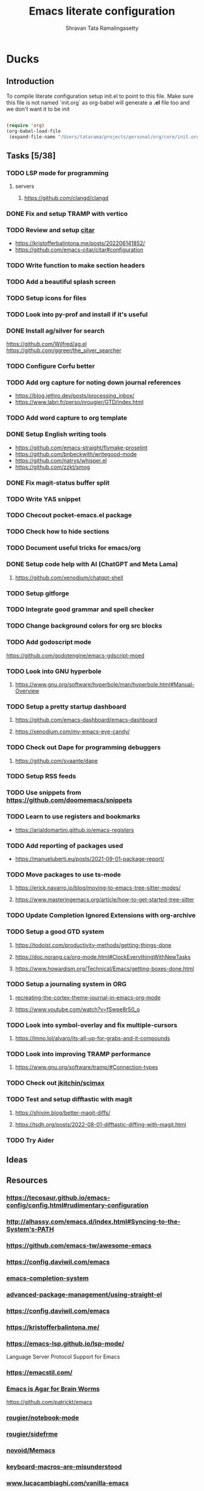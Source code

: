 #+TITLE: Emacs literate configuration
#+AUTHOR: Shravan Tata Ramalingasetty
#+STARTUP: show2levels indent
#+LATEX_HEADER: \usepackage{minted}

* Ducks
:PROPERTIES:
:header-args: :tangle yes
:END:
** Introduction
:PROPERTIES:
:header-args: :tangle no
:END:

To compile literate configuration setup init.el to point to this file.
Make sure this file is not named `init.org` as org-babel will generate a *.el* file too and we don't want it to be init

#+begin_src emacs-lisp

  (require 'org)
  (org-babel-load-file
   (expand-file-name "/Users/tatarama/projects/personal/org/core/init.org"))

#+end_src
** Tasks [5/38]
*** TODO LSP mode for programming
**** servers
***** https://github.com/clangd/clangd
*** DONE Fix and setup TRAMP with vertico
*** TODO Review and setup [[https://github.com/emacs-citar/citar][citar]]
- https://kristofferbalintona.me/posts/202206141852/
- https://github.com/emacs-citar/citar#configuration
*** TODO Write function to make section headers
*** TODO Add a beautiful splash screen
*** TODO Setup icons for files
*** TODO Look into py-prof and install if it's useful
*** DONE Install ag/silver for search
https://github.com/Wilfred/ag.el
https://github.com/ggreer/the_silver_searcher
*** TODO Configure Corfu better
*** TODO Add org capture for noting down journal references
- https://blog.jethro.dev/posts/processing_inbox/
- https://www.labri.fr/perso/nrougier/GTD/index.html
*** TODO Add word capture to org template
*** DONE Setup English writing tools
- https://github.com/emacs-straight/flymake-proselint
- https://github.com/bnbeckwith/writegood-mode
- https://github.com/natrys/whisper.el
- https://github.com/zzkt/smog
*** DONE Fix magit-status buffer split
*** TODO Write YAS snippet
*** TODO Checout pocket-emacs.el package
*** TODO Check how to hide sections
*** TODO Document useful tricks for emacs/org
*** DONE Setup code help with AI (ChatGPT and Meta Lama)
**** https://github.com/xenodium/chatgpt-shell
*** TODO Setup gitforge
*** TODO Integrate good grammar and spell checker
*** TODO Change background colors for org src blocks
*** TODO Add godoscript mode
https://github.com/godotengine/emacs-gdscript-moed
*** TODO Look into GNU hyperbole
**** https://www.gnu.org/software/hyperbole/man/hyperbole.html#Manual-Overview
*** TODO Setup a pretty startup dashboard
**** https://github.com/emacs-dashboard/emacs-dashboard
**** https://xenodium.com/my-emacs-eye-candy/
*** TODO Check out Dape for programming debuggers
**** https://github.com/svaante/dape
*** TODO Setup RSS feeds
*** TODO Use snippets from https://github.com/doomemacs/snippets
*** TODO Learn to use registers and bookmarks
- https://arialdomartini.github.io/emacs-registers
*** TODO Add reporting of packages used
- [[https://manueluberti.eu/posts/2021-09-01-package-report/][https://manueluberti.eu/posts/2021-09-01-package-report/]]
*** TODO Move packages to use ts-mode
**** https://erick.navarro.io/blog/moving-to-emacs-tree-sitter-modes/
**** https://www.masteringemacs.org/article/how-to-get-started-tree-sitter
*** TODO Update Completion Ignored Extensions with org-archive
*** TODO Setup a good GTD system
**** https://todoist.com/productivity-methods/getting-things-done
**** https://doc.norang.ca/org-mode.html#ClockEverythingWithNewTasks
**** https://www.howardism.org/Technical/Emacs/getting-boxes-done.html
*** TODO Setup a journaling system in ORG
**** [[https://blog.fixermark.com/posts/2024/recreating-the-cortex-theme-journal-in-emacs-org-mode/][recreating-the-cortex-theme-journal-in-emacs-org-mode]]
**** https://www.youtube.com/watch?v=fSwpe8r50_o
*** TODO Look into symbol-overlay and fix multiple-cursors
**** https://lmno.lol/alvaro/its-all-up-for-grabs-and-it-compounds
*** TODO Look into  improving TRAMP performance
**** https://www.gnu.org/software/tramp/#Connection-types
*** TODO Check out [[https://github.com/jkitchin/scimax?tab=readme-ov-file][jkitchin/scimax]]
*** TODO Test and setup difftastic with magit
**** https://shivjm.blog/better-magit-diffs/
**** https://tsdh.org/posts/2022-08-01-difftastic-diffing-with-magit.html
*** TODO Try Aider
** Ideas
** Resources
*** https://tecosaur.github.io/emacs-config/config.html#rudimentary-configuration
*** http://alhassy.com/emacs.d/index.html#Syncing-to-the-System's-PATH
*** https://github.com/emacs-tw/awesome-emacs
*** https://config.daviwil.com/emacs
*** [[https://blog.costan.ro/post/2022-02-22-emacs-completion-system/][emacs-completion-system]]
*** [[https://systemcrafters.cc/advanced-package-management/using-straight-el/#removing-a-package][advanced-package-management/using-straight-el]]
*** https://config.daviwil.com/emacs
*** https://kristofferbalintona.me/
*** https://emacs-lsp.github.io/lsp-mode/
Language Server Protocol Support for Emacs
*** https://emacstil.com/
*** [[https://blog.sumtypeofway.com/posts/emacs-config.html][Emacs is Agar for Brain Worms]]
[[https://github.com/patrickt/emacs][https://github.com/patrickt/emacs]]
*** [[https://github.com/rougier/notebook-mode][rougier/notebook-mode]]
*** [[https://github.com/rougier/sideframe][rougier/sidefrme]]
*** [[https://github.com/novoid/Memacs][novoid/Memacs]]
*** [[https://www.masteringemacs.org/article/keyboard-macros-are-misunderstood][keyboard-macros-are-misunderstood]]
*** [[https://www.lucacambiaghi.com/vanilla-emacs/readme.html#h:713949BB-4722-41EB-A86A-64A7A8531DE6][www.lucacambiaghi.com/vanilla-emacs]]
*** [[https://joaotavora.github.io/yasnippet/snippet-development.html][snippet-development]]
*** [[https://www.gnu.org/software/emacs/manual/html_node/emacs/Emacs-Server.html][manual/Emacs-Server]]
*** [[https://beorgapp.com/learning/emacs-encryption/][learning/emacs-encryption-on-macos]]
*** [[http://alhassy.com/emacs.d/index.html][alhassy.com/emacs.d]]
*** [[https://ai.meta.com/blog/code-llama-large-language-model-coding/]]
*** http://doc.norang.ca/org-mode.html#StartupView
*** https://yiufung.net/post/org-mode-hidden-gems-pt1/
*** [[https://github.com/Lambda-Emacs/lambda-themes]]                     :themes:
*** https://github.com/catppuccin/catppuccin/blob/main/docs/style-guide.md :colors:
*** [[https://ogbe.net/emacs/emacs][https://ogbe.net/emacs/emacs]]                                      :config:
*** [[https://github.com/karthink/popper]]                               :package:
*** [[https://github.com/Gavinok/emacs.d/blob/main/init.el]]              :config:
https://www.youtube.com/watch?v=_14E7pDJJ_w
*** https://robert.kra.hn/posts/2023-02-22-copilot-emacs-setup/      :feature:
*** https://protesilaos.com/codelog/2020-07-18-emacs-concept-org-tweaked-focus/
*** [[https://github.com/emacs-tw/awesome-emacs]]                        :awesome:
*** https://www.flycheck.org/en/latest/languages.html
*** [[https://github.com/minad/org-modern]]                                  :org:
*** [[https://github.com/gopar/.emacs.d/blob/main/README.org#][https://github.com/gopar/.emacs.d/blob/main/README.org#]]           :config:
*** [[https://emacstil.com/til/2022/03/05/setting-up-vale-prose-linter-on-emacs/][setting-up-vale-prose-linter-on-emacs/]]                             :prose:
*** [[https://xenodium.com/trying-out-gccemacs-on-macos/][trying-out-gccemacs-on-macos]]
*** [[https://github.com/minad/jinx][minad/jinx]]                                                         :prose:
*** [[https://github.com/SophieBosio/.emacs.d][https://github.com/SophieBosio/.emacs.d]]                           :config:
*** [[https://github.com/io12/org-fragtog]]                                  :org:
*** [[https://sophiebos.io/posts/beautifying-emacs-org-mode/][https://sophiebos.io/posts/beautifying-emacs-org-mode/]]               :org:
*** [[https://emacs.stackexchange.com/questions/53932/set-rpc-python-when-using-elpy-with-virtualenv][set-rpc-python-when-using-elpy-with-virtualenv]]                     :issue:
*** [[https://github.com/jamescherti/minimal-emacs.d/tree/main][jamescherti/minimal-emacs.d]]                                       :config:
*** [[https://rosepinetheme.com/][https://rosepinetheme.com/]]                                        :themes:
*** [[https://www.masteringemacs.org/article/how-to-get-started-tree-sitter][how-to-get-started-tree-sitter]]
*** [[https://gist.github.com/habamax/290cda0e0cdc6118eb9a06121b9bc0d7][Emacs, Python, Treesitter and Eglot]]
*** https://docs.doomemacs.org/latest/                                  :config:
*** [[https://github.com/Khaustoff/emacs_Khaustoff][Khaustoff/emacs_Khaustoff]]                                           :config:
*** [[https://github.com/jkitchin/scimax?tab=readme-ov-file][jkitchin/scimax]]
** Tips and Tricks
*** ORG
|-----------------------------+-----------+------------------------------------------------------------|
| org-narrow-to-subtree       | C-x n s   | Hide everything but current subtree                        |
| widen                       | C-x n w   | Revert to full view of the org file                        |
| org-tree-to-indirect-buffer | C-c C-x b | opens up sub tree on a separate buffer for increased focus |
|-----------------------------+-----------+------------------------------------------------------------|
#+TBLFM:
*** WINDOWS
|------------------------------+-----------+-------------------------------------------------|
| eyebrowse-prev-window-config | C-c C-w < | Switch to the previous available window config. |
| eyebrowse-next-window-config | C-c C-w > | Switch to the next available window config.     |
|------------------------------+-----------+-------------------------------------------------|
** Fixes
*** [[https://github.com/syl20bnr/spacemacs/issues/13387#issuecomment-632484704][org mode broken links export]]
* Core
:PROPERTIES:
:header-args: :tangle yes
:END:
** Header
This will generate a header at the top of the tangled file to indicate it is generated and is not meant to be modified directly.

#+begin_src emacs-lisp :epilogue (format-time-string ";; Last generated on %c")
;; -*- lexical-binding: t -*-
;; This file has been generated from dotemacs.org file. DO NOT EDIT.
;; Sources are available from https://github.com/shravantata/org

;; Copyright (C) 2024 Shravan Tata Ramalingasetty

;; This file is free software; you can redistribute it and/or modify
;; it under the terms of the GNU General Public License as published by
;; the Free Software Foundation; either version 3, or (at your option)
;; any later version.

;; This file is distributed in the hope that it will be useful,
;; but WITHOUT ANY WARRANTY; without even the implied warranty of
;; MERCHANTABILITY or FITNESS FOR A PARTICULAR PURPOSE.  See the
;; GNU General Public License for more details.

;; For a full copy of the GNU General Public License
;; see <https://www.gnu.org/licenses/>.
#+end_src

#+begin_src emacs-lisp
(defvar rougier/init-start-time (current-time) "Time when init.el was started")
(defvar rougier/section-start-time (current-time) "Time when section was started")
(defun rougier/report-time (section)
  (message "%-36s %.2fs"
           (concat section " " "section time: ")
           (float-time (time-subtract (current-time) rougier/section-start-time))))
(message "---------------------------------------------------------------")
#+end_src
** Basic information

Set basic information such as name and contact details of the primary user

#+begin_src emacs-lisp
(setq user-full-name    "Shravan Tata Ramalingasetty"
      user-mail-address "shravantr@gmail.com")
#+end_src
** Early init

This file is loaded before the package system and GUI is initialized,
so in it you can customize variables that affect the package
initialization process, such as package-enable-at-startup,
package-load-list, and package-user-dir

#+begin_src emacs-lisp
;; Early initialization before running the init script
(setq
 site-run-file nil                         ; No site-wide  run-time initializations
 inhibit-default-init t                    ; No site-wide default library
 gc-cons-threshold most-positive-fixnum    ; Very large threshold for garbage collector during init
 package-enable-at-startup nil)            ; We'll use straight.el

(setq native-comp-eln-load-path
      (list (expand-file-name "eln-cache" user-emacs-directory)))

;; Reset garbage collector limit after init process has ended (8Mo)
(add-hook 'after-init-hook
          #'(lambda () (setq gc-cons-threshold (* 8 1024 1024))))

(setq package-enable-at-startup nil)
#+end_src

** Defaults

#+begin_src emacs-lisp
(setq
 ;; Confirm before exiting emacs
 confirm-kill-emacs 'yes-or-no-p
 ;;  Do not echo
 inhibit-startup-echo-area-message nil
 ;; Don't describe a scratch message
 initial-scratch-message nil
 ;; Start full screen and maximized
 initial-frame-alist (quote ((fullscreen . maximized)))
 ;; start every frame maximized
 default-frame-alist (quote ((fullscreen . maximized)))
 ;; Never ding at me, ever.
 ring-bell-function 'ignore
 ;; Save existing clipboard text into the kill ring before replacing it.
 save-interprogram-paste-before-kill t
 ;; Prompts should go in the minibuffer, not in a GUI.
 use-dialog-box nil
 ;; Fix undo in commands affecting the mark.
 mark-even-if-inactive nil
 ;; Let C-k delete the whole line.
 kill-whole-line t
 ;; search should be case-sensitive by default
 case-fold-search nil
 ;; I want to close these fast, so switch to it so I can just hit 'q'
 help-window-select t
 ;; this certainly can't hurt anything
 delete-by-moving-to-trash t
 ;; keep the point in the same place while scrolling
 scroll-preserve-screen-position t
 ;; highlight error messages more aggressively
 next-error-message-highlight t
 ;; don't let the minibuffer muck up my window tiling
 read-minibuffer-restore-windows t
 ;; scope save prompts to individual projects
 save-some-buffers-default-predicate 'save-some-buffers-root
 ;; don't keep duplicate entries in kill ring
 kill-do-not-save-duplicates t
   ;;; Performance
 ;; Prefer loading newer compiled files
 load-prefer-newer t
 ;; Increase how much is read from processes in a single chunk (default is 4kb).
 read-process-output-max (* 512 1024) ; 512kb
 ;; Reduce rendering/line scan work by not rendering cursors or regions in
 ;; non-focused windows.
 highlight-nonselected-windows nil
 ;; Disable warnings from the legacy advice API. They aren't useful.
 ad-redefinition-action 'accept
 ;; Don't ping things that look like domain names.
 ffap-machine-p-known 'reject
 ;; By default, Emacs "updates" its ui more often than it needs to
 idle-update-delay 1.0
 ;; The title bar
 ns-use-proxy-icon nil
 frame-title-format nil)


(setq-default cursor-in-non-selected-windows nil)

(defvar minimal-emacs-frame-title-format "%b – Emacs"
  "Template for displaying the title bar of visible and iconified frame.")

(defvar minimal-emacs-debug nil
  "Non-nil to enable debug.")

;; Suppress compiler warnings and don't inundate users with their popups.
(setq native-comp-async-report-warnings-errors
      (or minimal-emacs-debug 'silent))
(setq native-comp-warning-on-missing-source minimal-emacs-debug)

(setq debug-on-error minimal-emacs-debug
      jka-compr-verbose minimal-emacs-debug)

(setq byte-compile-warnings minimal-emacs-debug)
(setq byte-compile-verbose minimal-emacs-debug)

(add-to-list 'default-frame-alist '(ns-transparent-titlebar . t))
(add-to-list 'default-frame-alist '(ns-appearance . light))
#+end_src

** Welcome message

#+begin_src emacs-lisp
(let ((inhibit-message t))
  (message "Welcome Shravan Tata! /  Don't just get used to your tool, make it get used to you! ")
  (message (format "Initialization time: %s" (emacs-init-time))))
#+end_src
** Package management

Setup the package management used by emacs to manage and install the necessary packages on the fly at the load time.
#+begin_src emacs-lisp
(message "Setting up emacs package management...")
#+end_src
*** Bootstrap straight.el
Using straight.el for package management and disable checking (for speedup).

#+begin_src emacs-lisp
(setq straight-check-for-modifications nil)
#+end_src

#+begin_src emacs-lisp
(defvar bootstrap-version)
(let ((bootstrap-file
       (expand-file-name "straight/repos/straight.el/bootstrap.el" user-emacs-directory))
      (bootstrap-version 6))
  (unless (file-exists-p bootstrap-file)
    (with-current-buffer
        (url-retrieve-synchronously
         "https://raw.githubusercontent.com/radian-software/straight.el/develop/install.el"
         'silent 'inhibit-cookies)
      (goto-char (point-max))
      (eval-print-last-sexp)))
  (load bootstrap-file nil 'nomessage))
#+end_src
*** Custom paths
:PROPERTIES:
:header-args: :tangle yes
:END:
#+begin_src emacs-lisp
;; User path for saving files
;; (setq prelude-savefile-dir (expand-file-name "lisp" user-emacs-directory))

;; path to store lisp byte code
(add-to-list 'load-path
             (expand-file-name "lisp" user-emacs-directory))
;; path to store custom themes
(add-to-list 'custom-theme-load-path
             (expand-file-name "themes" user-emacs-directory))


;; store all backup and autosave files in the tmp dir
(setq backup-directory-alist
      `((".*" . ,temporary-file-directory)))
(setq auto-save-file-name-transforms
      `((".*" ,temporary-file-directory t)))
#+end_src
*** Package profiling
#+begin_src emacs-lisp
(setq use-package-compute-statistics t)
#+end_src
** Packages installation
List all the packages that are required to be installed for the current configuration of emacs

#+begin_src emacs-lisp
(setq package-list
      '(
        ;; package configuration
        use-package                     ; A configuration macro for simplifying your .emacs
        ;; emacs
        gcmh                            ; Garbage collector magic hack
        esup                            ; Emacs profiler
        ;; editing
        crux                            ; A Collection of Ridiculously Useful eXtensions for Emacs.
        multiple-cursors                ; Edit multiple cursors
        ;; interface
        eyebrowse                       ; A simple-minded way of managing window configs
        orderless                       ; Use space-separated search terms in any order when completing with Icomplete or the default interface
        smartparens                     ; Smart parentheses
        ag                              ; faster search (requires system installation)
        ;; visual
        zone                            ; Mode to avoid zoning out
        olivetti                        ; Pleasant reading
        ;; themes
        nano-theme                      ; Nano theme from rougier
        spacemacs-theme                 ; Spacemacs theme
        catppuccin-theme                ; Catppuccin theme
        ;; navigation
        imenu-list                      ; Show imenu entries in a separate buffer
        ;; mini-buffer
        ;; helm                            ; A powerful completion and selection narrowing framework
        corfu                           ; Completion Overlay Region FUnction
        orderless                       ; orderless completion style
        vertico                         ; a performant and minimalistic vertical completion UI
        cape                            ; Cape provides Completion At Point Extensions which can be used in combination with the Corfu
        marginalia                      ; Show document of function in ==M-x=,
        consult                         ; provides various practical commands
        mini-frame                      ; Show minibuffer in child frame on read-from-minibuffer
        ;; minibuffer-header
        ;; modeline
        spaceline                       ; Spacemacs themed modeline
        ;; parsing
        tree-sitter                     ; tree-sitter
        tree-sitter-langs               ; tree-sitter-langs
        ;; versioning
        magit                           ; A Git porcelain inside Emacs
        diff-hl                         ; Highlights uncommitted changes in the gutter
        git-gutter                      ; Show git line status
        ;; history
        undo-tree                       ; Shows a tree like structure of the history
        ;; file
        dired-subtree                   ; Dired extensions
        openwith                        ; Open files appropriately using external apps
        ;; project management
        projectile                      ; Project interaction library for Emacs
        consult-projectile
        consult-project-extra           ; extra features for project management
        ;; citations
        citar                           ; Citation-related commands for org, latex, markdown
        citeproc                        ; A CSL 1.0.2 Citation Processor
        ;; orgmode
        org-bullets                     ; Shows org-mode bullets as pretty UTF-8 characters
        svg-lib                         ; svg tags and icons from rougier
        svg-tag-mode                    ; svg tags and icons from rougier
        bibtex                          ; for reference management
        org-ref                         ; Reference manager for orgmode
        ox-hugo                         ; Hugo exporter for org mode
        org-modern                      ; Modern theming for org mode language
        langtool                        ; English grammar and spelling check
        flycheck-languagetool           ; Text suggestions for english
        ;; proselint                    ; a linter for English prose
        writegood-mode                  ; Text analysis
        smog
        ;; powerthesaurus                  ; Finding synonyms, antonyms, and related terms
        ;; programming
        ;; general
        ;; lsp-mode
        guess-language                  ; Robust automatic language detection
        rainbow-delimiters              ; Adds colors to delimiters
        yasnippet                       ; yet another snippet
        yasnippet-snippets              ; snippets for many programming languages
        flycheck                        ; Modern on-the-fly syntax checking
        whitespace                      ; Mode for remove whitespaces
        ;; workflow
        snakemake-mode                  ; Major mode for snakemake files
        ;; python
        elpy                            ; Python Development Environment
        jedi                            ; Python auto-completion package
        sphinx-doc                      ; Doc pages for python
        cython-mode                     ; Cython major mode
        flycheck-cython                 ; Syntax checking for cython
        fill-column-indicator           ; Column indicator for python
        column-enforce-mode             ; Column enforcement for python
        pyenv-mode                      ; Environments for python
        pyvenv                          ; Activate virtual environments for python
        isortify                        ; For formating python imports
        ;; GL
        glsl-mode                       ; model GLSL shaders
        ;; godot
        gdscript-mode                   ; Godot programming mode
        ;; lisp
        paredit                         ; paredit
        ;; html
        htmlize                         ; Convert buffer text and decorations to HTML
        markdown-mode                   ; Major mode for Markdown-formatted text
        ;; yaml
        yaml-mode                       ; Major mode for editing yaml files
        ;; latex
        company-auctex                  ; auto-completion for latex
        ;; help
        ;; flyspell-correct-popup          ; Correcting words with flyspell via popup interface
        ;; flyspell-popup                  ; Correcting words with Flyspell in popup menus
        helpful                         ; A better help buffer
        which-key                       ; shows you possible keybindings when you type a partial keybinding
        ;; remote
        ssh                             ; ssh mode remote file connection
        ;; misc
        all-the-icons                   ; Excellent library of icons for filetypes
        all-the-icons-completion        ;
        mode-icons                      ; Icons for filetypes in modeline
        exec-path-from-shell		    ; Reflect system paths in Emacs
        ;; whisper                      ; Speech to text
        ;; AI
        gptel                           ; AI LLM interface for emacs
        ;; fun
        xkcd                            ; xkcd config
        ;; versioning
        llama                           ; requirement for magit
        )
      )

;; Exception for org to use system org version
(straight-use-package '(org :type built-in))

;; Install packages that are not yet installed
(dolist (package package-list)
  (straight-use-package package))

;; Special case for ospl-mode
(straight-use-package
 '(ospl-mode :type git :host github :repo "arrdem/ospl-mode"))

;; Special case for pdf-tools that has recently (2022) changed maintainer
(straight-use-package
 '(pdf-tools :type git :host github :repo "vedang/pdf-tools"))

;; Display org properties in the agenda buffer (modified version)
(straight-use-package
 '(org-agenda-property :type git :host github :repo "Malabarba/org-agenda-property"))

(straight-use-package
 '(shell-maker :type git :host github :repo "xenodium/chatgpt-shell" :files ("shell-maker.el")))

(straight-use-package
 '(chatgpt-shell :type git :host github :repo "xenodium/chatgpt-shell" :files ("chatgpt-shell.el")))

(straight-use-package
 '(indent-bars :type git :host github :repo "jdtsmith/indent-bars"))


(straight-use-package
 '(org-appear :type git :host github :repo "awth13/org-appear"))

(straight-use-package
 '(pinerose-emacs :type git :host github :repo "konrad1977/pinerose-emacs"))

(straight-use-package
 '(aider :type git :host github :repo "tninja/aider.el"))

(straight-use-package
 '(ligature :type git :host github :repo "mickeynp/ligature.el"))
#+end_src

** Customization

Since init.el will be generated from this file, we save customization in a dedicated file.

#+begin_src emacs-lisp
(setq custom-file (concat user-emacs-directory "custom.el"))

(when (file-exists-p custom-file)
  (load custom-file nil t))
#+end_src

A GNU Emacs library to ensure environment variables inside Emacs look the same as in the
user's shell.

This sets $MANPATH, $PATH and exec-path from your shell, but only when executed in a GUI
frame on OS X and Linux.

[[https://github.com/purcell/exec-path-from-shell]]

#+begin_src emacs-lisp
(when (memq window-system '(mac ns x))
  (exec-path-from-shell-initialize))
#+end_src
** Encoding

We tell emacs to use UTF-8 encoding as much as possible.

#+begin_src emacs-lisp
(set-default-coding-systems 'utf-8)     ; Default to utf-8 encoding
(prefer-coding-system       'utf-8)     ; Add utf-8 at the front for automatic detection.
(set-terminal-coding-system 'utf-8)     ; Set coding system of terminal output
(set-keyboard-coding-system 'utf-8)     ; Set coding system for keyboard input on TERMINAL
(set-language-environment "UTF-8")      ;
#+end_src
** Global

#+begin_src emacs-lisp
(add-hook 'after-init-hook #'global-flycheck-mode)
#+end_src
** Recent files

50 Recents files with some exclusion (regex patterns).

#+begin_src emacs-lisp
(require 'recentf)

(setq recentf-max-menu-items 10
      recentf-max-saved-items 100
      recentf-exclude '()
      ;; disable recentf-cleanup on Emacs start, because it can cause
      ;; problems with remote files
      recentf-auto-cleanup 'never
      )

(let (message-log-max)
  (recentf-mode 1))
#+end_src
** History

Remove text properties for kill ring entries (see https://emacs.stackexchange.com/questions/4187).
This saves a lot of time when loading it.

 #+begin_src emacs-lisp
(defun unpropertize-kill-ring ()
  (setq kill-ring (mapcar 'substring-no-properties kill-ring)))

(add-hook 'kill-emacs-hook 'unpropertize-kill-ring)
#+end_src

We save every possible history we can think of.

#+begin_src emacs-lisp
(require 'savehist)

;; (setq kill-ring-max 50
;;       history-length 50)

(setq savehist-additional-variables
      '(kill-ring
        command-history
        set-variable-value-history
        custom-variable-history
        query-replace-history
        read-expression-history
        minibuffer-history
        read-char-history
        face-name-history
        bookmark-history
        file-name-history))

 (put 'minibuffer-history         'history-length 50)
 (put 'file-name-history          'history-length 50)
 (put 'set-variable-value-history 'history-length 25)
 (put 'custom-variable-history    'history-length 25)
 (put 'query-replace-history      'history-length 25)
 (put 'read-expression-history    'history-length 25)
 (put 'read-char-history          'history-length 25)
 (put 'face-name-history          'history-length 25)
 (put 'bookmark-history           'history-length 25)
#+end_src

No duplicates in history

#+begin_src emacs-lisp
(setq history-delete-duplicates t)
#+end_src

Start history mode.

#+begin_src emacs-lisp
(let (message-log-max)
  (savehist-mode))
#+end_src
** Server
Server start.
#+begin_src emacs-lisp
(require 'server)

(unless (server-running-p)
  (server-start))
#+end_src
** Post
#+begin_src emacs-lisp
;; Make gc pauses faster by decreasing the threshold.
(setq gc-cons-threshold (* 2 1000 1000))
#+end_src
** Garbage
Used by DOOM to manage garbage collection
#+begin_src emacs-lisp
(use-package gcmh
  :demand
  :config
  (gcmh-mode 1))
#+end_src
** Definitions
Local function definitions to facilitate emacs setup
#+begin_src emacs-lisp
(defun waveparticle/langtool-autosave-hook ()
  ;; Check grammar with langtool before save
  (add-hook 'before-save-hook 'langtool-check-buffer nil 'local))
#+end_src
** Benchmark

#+begin_src emacs-lisp
(rougier/report-time "Core")
#+end_src
* Interface
:PROPERTIES:
:header-args: :tangle yes
:END:
#+begin_src emacs-lisp
(setq rougier/section-start-time (current-time))
#+end_src
** Frame

#+begin_src emacs-lisp
;; Disable horizontal scroll bars in GUI
(when (fboundp 'horizontal-scroll-bar-mode)
  (horizontal-scroll-bar-mode 0))
#+end_src

** Window

Winner mode is a global minor mode that records the changes in the window configuration
#+begin_src emacs-lisp
(winner-mode t)
#+end_src

#+begin_src emacs-lisp
(setq-default window-divider-default-right-width 6 ; Vertical window divider
              window-divider-default-places 'right-only
              left-margin-width 0
              right-margin-width 0
              window-combination-resize nil) ; Do not resize windows proportionally

(window-divider-mode 1)

#+end_src

Setup windmove to easily move between windows

#+begin_src emacs-lisp
(require 'windmove)

;; use command key on Mac
(windmove-default-keybindings 'super)
;; wrap around at edges
(setq windmove-wrap-around t)
#+end_src

Setup eyebrowse to create and interact with workspaces

#+begin_src emacs-lisp
(require 'eyebrowse)

;; Enable eyebrowse mode
(eyebrowse-mode t)
;; Start the new window to be as empty as possible
(setq eyebrowse-new-workspace t)
;; bind keys for easier movement between windows
(bind-key "M-1" #'eyebrowse-switch-to-window-config-1 'eyebrowse-mode-map)
(bind-key "M-2" #'eyebrowse-switch-to-window-config-2 'eyebrowse-mode-map)
(bind-key "M-3" #'eyebrowse-switch-to-window-config-3 'eyebrowse-mode-map)
(bind-key "M-4" #'eyebrowse-switch-to-window-config-4 'eyebrowse-mode-map)
#+end_src

** Buffers

Set unique buffer names

#+begin_src emacs-lisp
(message "Personal config :. uniquify...")
;; meaningful names for buffers with the same name
;; from prelude
;; https://github.com/bbatsov/prelude
(require 'uniquify)
(setq uniquify-buffer-name-style 'forward)
(setq uniquify-separator "/")
(setq uniquify-after-kill-buffer-p t)    ; rename after killing uniquified
(setq uniquify-ignore-buffers-re "^\\*") ; don't muck with special buffers
#+end_src
** Dialog

Pop up windows are needed for `display-buffer` to able to split window. For example, for
magit to create a new window for writing the commit message.

#+begin_src emacs-lisp
(tool-bar-mode -1)                      ; remove tool bar
(scroll-bar-mode -1)                    ; remove scroll bar
(tooltip-mode -1)                       ; remove tooltips

(setq-default show-help-function nil    ; No help text
              use-file-dialog nil       ; No file dialog
              use-dialog-box nil        ; No dialog box
              ;; pop-up-windows nil        ; No pop windows
)
#+end_src

Specific case for OSX since menubar is desktop-wide (see [[https://emacs.stackexchange.com/questions/28121/osx-switching-to-virtual-desktop-doesnt-focus-emacs][emacs.stackexchange.com/questions/28121]]) and [[https://bitbucket.org/mituharu/emacs-mac/src/892fa7b2501a403b4f0aea8152df9d60d63f391a/doc/emacs/macport.texi?at=master#macport.texi-529][emacs-mac documentation]].

#+begin_src emacs-lisp
(menu-bar-mode 1)
#+end_src
** Key bindings

Section to remap general keybindings. Should be used sparingly!
#+begin_src emacs-lisp
  ;; Stop opening buffer list accidently
  (unbind-key "C-x C-b")
#+end_src

#+begin_src emacs-lisp
  ;; (global-set-key (kbd "C-S-<left>")  'tabbar-backward)
  ;; (global-set-key (kbd "C-S-<right>") 'tabbar-forward)
  ;; (global-set-key (kbd "C-S-<up>")    'tabbar-backward-group)
  ;; (global-set-key (kbd "C-S-<down>")  'tabbar-forward-group)
  ;; (global-set-key (kbd "C-h")  'delete-backward-char)
  ;; (global-set-key (kbd "M-h")  'delete-backward-word)
#+end_src

** Navigation
** Keyboard

The mode displays the key bindings following your currently entered
incomplete command (a ;; prefix) in a popup.

#+begin_src emacs-lisp

(require 'which-key)

(which-key-mode)

#+end_src
** Mouse

Mouse avoidance to move the mouse pointer away from the cursor

#+begin_src emacs-lisp

  (setq-default mouse-yank-at-point t) ; Yank at point rather than pointer
  '(mouse-avoidance-mode (quote animate) nil (avoid))

#+end_src

Mouse active in tty mode.

#+begin_src emacs-lisp

(unless (display-graphic-p)
  (xterm-mouse-mode 1)
  (global-set-key (kbd "<mouse-4>") #'scroll-down-line)
  (global-set-key (kbd "<mouse-5>") #'scroll-up-line))

#+end_src
** Sound

Disable the bell (auditory or visual).

#+begin_src emacs-lisp :tangle no
(setq-default visible-bell nil             ; No visual bell
              ring-bell-function 'ignore)  ; No bell
#+end_src
** Scroll

Smoother scrolling

#+begin_src emacs-lisp
(pixel-scroll-precision-mode)
#+end_src

#+begin_src emacs-lisp
(setq-default scroll-conservatively 101       ; Avoid recentering when scrolling far
              scroll-margin 2                 ; Add a margin when scrolling vertically
              recenter-positions '(5 bottom)) ; Set re-centering positions
#+end_src
** Clipboard

Allows system and Emacs clipboard to communicate smoothly (both ways)

#+begin_src emacs-lisp
(setq-default select-enable-clipboard t) ; Merge system's and Emacs' clipboard
#+end_src

Make sure clipboard works properly in tty mode on OSX.

#+begin_src emacs-lisp
(defun my/paste-from-osx ()
  (shell-command-to-string "pbpaste"))

(defun my/copy-to-osx (text &optional push)
  (let ((process-connection-type nil))
    (let ((proc (start-process "pbcopy" "*Messages*" "pbcopy")))
      (process-send-string proc text)
      (process-send-eof proc))))

(when (and (not (display-graphic-p))
           (eq system-type 'darwin))
  (setq interprogram-cut-function   #'my/copy-to-osx
        interprogram-paste-function #'my/paste-from-osx))
#+end_src
** Help

[[https://github.com/Wilfred/helpful][Helpful]] is an alternative to the built-in Emacs help that provides much more contextual information.
It is a bit slow to load so we do need load it explicitly.

#+begin_src emacs-lisp
(setq help-window-select t)             ; Focus new help windows when opened

(bind-key "C-h f"   #'helpful-callable) ; Look up callable
(bind-key "C-h v"   #'helpful-variable) ; Look up variable
(bind-key "C-h k"   #'helpful-key)      ; Look up key
(bind-key "C-c C-d" #'helpful-at-point) ; Look up the current symbol at point
(bind-key "C-h F"   #'helpful-function) ; Look up *F*unctions (excludes macros).
(bind-key "C-h C"   #'helpful-command)  ; Look up *C*ommands.
#+end_src
** Widgets

#+begin_src emacs-lisp
;; No ugly button for checkboxes
(setq widget-image-enable nil)
#+end_src
** Text

Shorten confirmation inputs
#+begin_src emacs-lisp
(setq-default
 use-short-answers t                    ; Replace yes/no prompts with y/n
 confirm-nonexistent-file-or-buffer nil ; Ok to visit non existent files
 )
#+end_src

Replace text when writing over a region
#+begin_src emacs-lisp
;; overwrite selected text
(delete-selection-mode t)
#+end_src

Some other defaults

#+begin_src emacs-lisp
;; Double-spaces after periods is morally wrong.
(setq sentence-end-double-space nil)
#+end_src

** Typography

- Column width increased to 88 from default 80. Black (python linter) suggests this to
  be a better default over the legacy 80 chars
- Nicer and cleaner ellipsis

#+begin_src emacs-lisp
(setq-default
 fill-column 88                          ; Default line width increased by 8 chars
 sentence-end-double-space nil           ; Use a single space after dots
 bidi-paragraph-direction 'left-to-right ; Faster
 truncate-string-ellipsis "…"            ; Nicer ellipsis
 )

#+end_src

#+begin_src emacs-lisp
;; Nicer glyphs for continuation and wrap

(defface my-wrap-symbol-face
  '((t (:family "JetBrains Mono"
                :weight light)))
  "Specific face for wrap symbol")

(set-display-table-slot standard-display-table
                        'truncation (make-glyph-code ?… 'my-wrap-symbol-face))

(set-display-table-slot standard-display-table
                        'wrap (make-glyph-code ?↩ 'my-wrap-symbol-face))
#+end_src

Fix a bug on OSX in term mode & zsh (spurious "%" after each command)

#+begin_src emacs-lisp
(when (eq system-type 'darwin)
    (add-hook 'term-mode-hook
              (lambda ()
                (setq buffer-display-table (make-display-table)))))
#+end_src

Make sure underline is positionned at the very bottom.

#+begin_src emacs-lisp
(setq x-underline-at-descent-line nil
        x-use-underline-position-properties t
        underline-minimum-offset 10)
#+end_src
** Project

Use projectile to navigate easily between projects

#+begin_src emacs-lisp
(require 'projectile)

(projectile-mode +1)

(if (eq system-type 'darwin)
    ;; Recommended keymap prefix on macOS
    (define-key projectile-mode-map (kbd "s-p") 'projectile-command-map)
  ;; Recommended keymap prefix on Windows/Linux
  (define-key projectile-mode-map (kbd "C-c p") 'projectile-command-map)
  )
#+end_src

Use projectile to launch dired when invoked

#+begin_src emacs-lisp
(setq projectile-switch-project-action #'projectile-dired)
#+end_src

Disable projectile when using tramp to speed things

#+begin_src emacs-lisp
(defadvice projectile-on (around exlude-tramp activate)
  "This should disable projectile when visiting a remote file"
  (unless  (--any? (and it (file-remote-p it))
                   (list
                    (buffer-file-name)
                    list-buffers-directory
                    default-directory
                    dired-directory))
    ad-do-it))
#+end_src

Setup projecticle to automatically discover projects
#+begin_src emacs-lisp :tangle no
(add-hook 'after-init-hook #'(lambda () (projectile-discover-projects-in-directory "~/projects" 7)))
#+end_src

** Files

Filesystems, autosaves and backups

Emacs is super fond of littering filesystems with backups and autosaves, since it was built with the assumption that multiple users could be using the same Emacs instance on the same filesystem.
This was valid in 1980.
It is no longer the case.

#+begin_src emacs-lisp
(setq make-backup-files nil auto-save-default nil create-lockfiles nil)
#+end_src

Configure dired

#+begin_src emacs-lisp
(message "Personal config :. dired-subtree...")

(require 'dired-subtree)

(bind-keys :map dired-mode-map
           ("i" . dired-subtree-insert)
           (";" . dired-subtree-remove))

(when (eq system-type 'darwin)
  (setq insert-directory-program "gls" dired-use-ls-dired t)
  (setq dired-listing-switches "-al --group-directories-first")
 )

(when (eq system-type 'gnu/linux)
  (setq dired-listing-switches "-aBhl  --group-directories-first")
 )

(setq dired-kill-when-opening-new-dired-buffer t)
#+end_src

configure ssh for remote files

#+begin_src emacs-lisp
(require 'ssh)

(add-hook 'ssh-mode-hook
          (lambda ()
            (setq ssh-directory-tracking-mode t)
            (shell-dirtrack-mode t)
            (setq dirtrackp nil)))
#+end_src

#+begin_src emacs-lisp
;; tramp, for sudo access
(require 'tramp)
;; keep in mind known issues with zsh - see emacs wiki
(setq tramp-default-method "ssh")
#+end_src
** Benchmark

#+begin_src emacs-lisp

(rougier/report-time "Interface")

#+end_src
** Search
Use ag as alternate to default search. Requires system installation

#+begin_src emacs-lisp
  ; Highlight search results when using ag
  (setq ag-highlight-search t)
#+end_src
* Visual
:PROPERTIES:
:header-args: :tangle yes
:END:
#+begin_src emacs-lisp

(setq rougier/section-start-time (current-time))

#+end_src
** Font

Some defaults for EMACS

It's good that Emacs supports the wide variety of file encodings it does, but UTF-8 should always, always be the default.
#+begin_src emacs-lisp
(set-charset-priority 'unicode)
(prefer-coding-system 'utf-8-unix)
#+end_src

This is the font stack we install:

- Default font:  JetBrains Mono 12pt Regular
- /Italic font/:   JetBrains Mono 12pt Light
- *Bold font*:     JetBrains Mono 12pt Bold
- Unicode font:  jetBrains Mono 14pt Light
- Icon font:     JetBrains Mono Nerd 12pt Light
┌───────────────────────────────────────────────┐
│  The quick brown fox jumps over the lazy dog │
│  /The quick brown fox jumps over the lazy dog/ ┼─ JetBrains Mono Italic
│  *The quick brown fox jumps over the lazy dog* ├─ *JetBrains Mono Bold*
└─┼───────────────────────────┼─────────────────┘
 JetBrains Mono Nerd            JetBrains Mono

#+begin_src emacs-lisp
(set-face-attribute 'default nil
                    :family "JetBrains Mono"
                    :weight 'regular
                    :height 128)

(set-face-attribute 'bold nil
                    :family "JetBrains Mono"
                    :weight 'bold)

(set-face-attribute 'italic nil
                    :family "JetBrains Mono"
                    :weight 'light
                    :slant 'italic)

(set-fontset-font t 'unicode
                  (font-spec :name "Jetbrains Mono"
                             :weight 'light
                             :size 13) nil)

(set-fontset-font t '(#xe000 . #xffdd)
                  (font-spec :name "JetBrainsMono Nerd Font"
                             :size 13) nil)
#+end_src
** Splash screen

Add a splash screen image and welcome message with some stats
- [[https://github.com/rougier/nano-emacs/blob/f3dc3df02bef449fd617af304c48486b998dcae3/nano-splash.el][Nano splash example]]
- [[https://tecosaur.github.io/emacs-config/config.html][Doom splash example]]
- [[https://github.com/rougier/emacs-splash][emacs splash by rougier]]

#+begin_src emacs-lisp
(add-to-list 'load-path "~/fork/emacs-splash/")
(require 'splash-screen)
#+end_src
** Colors
:PROPERTIES:
:header-args: :tangle no
:END:

** Themes
*** Catppuccin
:PROPERTIES:
:header-args: :tangle no
:END:
#+begin_src emacs-lisp
(load-theme 'catppuccin :no-confirm)
(setq catppuccin-flavor 'latte);; or 'latte, 'macchiato, or 'mocha or 'frappe

;; ;; Change colors
;; (catppuccin-set-color 'base "#000000") ;; change base to #000000 for the currently active flavor
;; (catppuccin-set-color 'crust "#222222" 'frappe) ;; change crust to #222222 for frappe
;; (set-face-attribute 'region nil :background "#434C5E")
(catppuccin-reload)
#+end_src
*** Leuven
:PROPERTIES:
:header-args: :tangle yes
:END:
#+begin_src emacs-lisp
(load-theme 'leuven t)
#+end_src
*** Nord theme
:PROPERTIES:
:header-args: :tangle no
:END:
#+begin_src emacs-lisp
(load-theme 'nord t)
#+end_src
** Typography

#+begin_src emacs-lisp
(setq x-underline-at-descent-line nil
      x-use-underline-position-properties t
      underline-minimum-offset 10)
#+end_src
*** Ligatures
#+begin_src emacs-lisp
;; Ligature Configuration
(require 'ligature)

;; Ligature settings
(ligature-set-ligatures 't '("www"))

;; Enable traditional typography ligatures in text modes
(ligature-set-ligatures '(eww-mode org-mode elfeed-show-mode)
                        '("ff" "fi" "ffi"))

;; Enable all Cascadia Code ligatures in programming modes
(ligature-set-ligatures 'prog-mode
                        '("|||>" "<|||" "<==>" "<!--" "####" "~~>" "***" "||=" "||>"
                          ":::" "::=" "=:=" "===" "==>" "=!=" "=>>" "=<<" "=/=" "!=="
                          "!!." ">=>" ">>=" ">>>" ">>-" ">->" "->>" "-->" "---" "-<<"
                          "<~~" "<~>" "<*>" "<||" "<|>" "<$>" "<==" "<=>" "<=<" "<->"
                          "<--" "<-<" "<<=" "<<-" "<<<" "<+>" "</>" "###" "#_(" "..<"
                          "..." "+++" "/==" "///" "_|_" "www" "&&" "^=" "~~" "~@" "~="
                          "~>" "~-" "**" "*>" "*/" "||" "|}" "|]" "|=" "|>" "|-" "{|"
                          "[|" "]#" "::" ":=" ":>" ":<" "$>" "==" "=>" "!=" "!!" ">:"
                          ">=" ">>" ">-" "-~" "-|" "->" "--" "-<" "<~" "<*" "<|" "<:"
                          "<$" "<=" "<>" "<-" "<<" "<+" "</" "#{" "#[" "#:" "#=" "#!"
                          "##" "#(" "#?" "#_" "%%" ".=" ".-" ".." ".?" "+>" "++" "?:"
                          "?=" "?." "??" ";;" "/*" "/=" "/>" "//" "__" "~~" "(*" "*)"
                          "\\\\" "://"))

;; Enable ligature mode globally
(global-ligature-mode t)
#+end_src
** Fancy icons

Enable mode-icons
#+begin_src emacs-lisp
(require 'mode-icons)
(mode-icons-mode t)
#+end_src

Configure all-the-icons to work with required types

In order for the icons to work it is very important that you install the Resource Fonts included in this package, they are available in the fonts directory.

#+begin_src emacs-lisp
(all-the-icons-completion-mode)
(add-hook 'marginalia-mode-hook #'all-the-icons-completion-marginalia-setup)
#+end_src
** Focus

Use zone mode is avoid blank staring at the screen

#+begin_src emacs-lisp
(require 'zone)
(zone-when-idle 30000)
#+end_src
** Misc

#+begin_src emacs-lisp
;; No ugly button for checkboxes
(setq widget-image-enable nil)
#+end_src

** Benchmark

#+begin_src emacs-lisp
(rougier/report-time "Visual")
#+end_src
* Editing
:PROPERTIES:
:header-args: :tangle yes
:END:
#+begin_src emacs-lisp
(setq rougier/section-start-time (current-time))
#+end_src
** Default mode

Default & initial mode is text.

#+begin_src emacs-lisp
(setq-default initial-major-mode 'text-mode   ; Initial mode is text
              default-major-mode 'text-mode)  ; Default mode is text
#+end_src

Visual line mode for prog and text modes

#+begin_src emacs-lisp
(add-hook 'text-mode-hook 'visual-line-mode)
(add-hook 'prog-mode-hook 'visual-line-mode)
#+end_src
** Tree-sitter
#+begin_src emacs-lisp :tangle no
(setq major-mode-remap-alist
 '((python-mode . python-ts-mode)))

;; (yaml-mode . yaml-ts-mode)
;;    (bash-mode . bash-ts-mode)
;;    (js2-mode . js-ts-mode)
;;    (typescript-mode . typescript-ts-mode)
;;    (json-mode . json-ts-mode)
;;    (css-mode . css-ts-mode)
#+end_src
** Text

Subword movement lets us treat “EmacsIsAwesome” as three words ─“Emacs”, “Is”, and “Awesome”─ which is desirable since such naming is common among coders.
Now, for example, M-f moves along each subword.

#+begin_src emacs-lisp
(global-subword-mode 1)
;; (diminish 'subword-mode)
#+end_src

Multiple cursors for editing

#+begin_src emacs-lisp
(require 'multiple-cursors)
(multiple-cursors-mode t)
(bind-key "C-S-c C-S-c" #'mc/edit-lines)
(bind-key "C->" #'mc/mark-next-like-this)
(bind-key "C-<" #'mc/mark-previous-like-this)
(bind-key "C-c C-<" #'mc/mark-all-like-this)
#+end_src

#+begin_src emacs-lisp
(require 'indent-bars)

;; indent-bars will not attempt stipple display, but instead use simple characters e.g. |; see an example
;; M-x version should say Carbon, not NS.
;; The NS build has partial stipple support in master, which may be released in Emacs v30.
(setq indent-bars-prefer-character t
      indent-bars-display-on-blank-lines nil
      indent-bars-width-frac 0.5
 )

;; modes to enabel indent bars by default
(add-hook 'python-mode-hook 'indent-bars-mode)
(setq indent-bars-treesit-support t
      indent-bars-treesit-wrap '((python function_definition
                                         class_definition
                                         for_statement
	                                     if_statement
                                         with_statement
                                         while_statement
                                         argument_list
                                         parameters
				                         list
                                         list_comprehension
				                         dictionary
                                         dictionary_comprehension
				                         parenthesized_expression
                                         subscript))
      indent-bars-treesit-ignore-blank-lines-types '("module")
 )
(add-hook 'yaml-mode-hook 'indent-bars-mode)
#+end_src

whitespace-mode config

#+begin_src emacs-lisp
;; whitespace-mode config
(require 'whitespace)
(setq whitespace-line-column 80) ;; limit line length
(setq whitespace-style '(face tabs empty trailing lines-tail))
(add-hook 'before-save-hook 'whitespace-cleanup)
#+end_src

#+begin_src emacs-lisp
(require 'ospl-mode)
#+end_src

** History

Setup undo-tree

#+begin_src emacs-lisp
(global-undo-tree-mode)
(setq undo-tree-limit 240000)

;; Prevent undo tree files from polluting your git repo
(setq undo-tree-history-directory-alist '(("." . "~/.emacs.d/undo")))
#+end_src
** Tabulations

No tabulation, ever.

#+begin_src emacs-lisp
(setq-default indent-tabs-mode nil        ; Stop using tabs to indent
              tab-always-indent 'complete ; Indent first then try completions
              tab-width 4)                ; Smaller width for tab characters

;; Let Emacs guess Python indent silently
(setq python-indent-guess-indent-offset t
      python-indent-guess-indent-offset-verbose nil)
#+end_src
** Parenthesis

Paren mode for highlighting matching parenthesis

#+begin_src emacs-lisp
(require 'paren)
;; (setq show-paren-style 'expression)
(setq show-paren-style 'parenthesis)
(setq show-paren-when-point-in-periphery t)
(setq show-paren-when-point-inside-paren nil)
(show-paren-mode)
#+end_src

#+begin_src emacs-lisp
(electric-pair-mode)
#+end_src

Rainbow delimiters

#+begin_src emacs-lisp
(require 'rainbow-delimiters)
(add-hook 'prog-mode-hook #'rainbow-delimiters-mode)
#+end_src

Disable blinking matching paren

#+begin_src emacs-lisp
;; disable annoying blink-matching-paren
(setq blink-matching-paren nil)
#+end_src

** Imenu list

Imenu setup

#+begin_src emacs-lisp
(require 'imenu-list)
(setq-default imenu-max-item-length 1000)
(bind-key "M-'" #'imenu-list-smart-toggle)
(setq-default imenu-auto-rescan t)
(setq imenu-list-size 0.15)
(set-default 'imenu-auto-rescan t)

;; Focus window on imenu immediately after activation
(setq imenu-list-focus-after-activation t)
;; Depth of org headings in the imenu buffer
(setq org-imenu-depth 3)
#+end_src
** Highlight

Highlighting of the current line (native mode)

#+begin_src emacs-lisp
(require 'hl-line)
(global-hl-line-mode)
#+end_src
** PDF Tools

For retina display (OSX)

#+begin_src emacs-lisp
;; (require 'pdf-tools)

(add-hook 'doc-view-mode-hook 'pdf-tools-install)

;; Using line numbers breaks the pdf-viewer
(add-hook 'pdf-view-mode-hook (lambda () (nlinum-mode -1)))

(setq-default pdf-view-use-scaling t
              pdf-view-use-imagemagick nil)
#+end_src

** Benchmark

#+begin_src emacs-lisp
(rougier/report-time "Editing")
#+end_src
* Minibuffer & Modeline
:PROPERTIES:
:header-args: :tangle yes
:END:
#+begin_src emacs-lisp
(setq rougier/section-start-time (current-time))
#+end_src
** General

Display time in modeline

#+begin_src emacs-lisp
(display-time-mode 1)                   ; display time in minibar
#+end_src

** Consult

We replace some of emacs functions with their consult equivalent

#+begin_src emacs-lisp
(require 'consult)
(setq consult-preview-key nil) ; No live preview

(bind-key "C-x C-r" #'consult-recent-file)
(bind-key "C-x h"   #'consult-outline)
(bind-key "C-x b"   #'consult-buffer)
(bind-key "C-c h"   #'consult-history)
;; (bind-key "M-:"     #'consult-complex-command)
#+end_src

For the [[help:consult-goto-line][consult-goto-line]] and ~consult-line~ commands, we define our owns with live preview (independently of the [[help:consult-preview-key][consult-preview-key]])

#+name: rougier/consult-line
#+begin_src emacs-lisp
(defun rougier/consult-line ()
  "Consult line with live preview"

  (interactive)
  (let ((consult-preview-key 'any)
        (mini-frame-resize 'grow-only)) ;; !! Important
    (consult-line)))

(bind-key "C-s" #'rougier/consult-line)
#+end_src
#+name: rougier/consult-goto-line
#+begin_src emacs-lisp
(defun rougier/consult-goto-line ()
  "Consult goto line with live preview"

  (interactive)
  (let ((consult-preview-key 'any))
    (consult-goto-line)))

(bind-key "M-g g"   #'rougier/consult-goto-line)
(bind-key "M-g M-g" #'rougier/consult-goto-line)
#+end_src

Extra packages for consult projects

#+begin_src emacs-lisp :tangle no
(require 'consult-project-extra)
#+end_src

Enable binding with projectile ([[https://github.com/icostan/emacs.d/blob/4ccf3897db29f101384ad47cdc25c9f27b881b4d/init/project-management.el][project-management]])

#+begin_src emacs-lisp :tangle no
(require 'consult-projectile)
(consult projectile)
#+end_src

** Vertico

[[https://github.com/minad/vertico][Vertico]] provides a performant and minimalistic vertical completion UI based on the default completion system but aims to be highly flexible,
extensible and modular.

#+begin_src emacs-lisp
(require 'vertico)
;; (setq completion-styles '(basic substring partial-completion flex))
(setq vertico-resize nil        ; How to resize the Vertico minibuffer window.
      vertico-count 8           ; Maximal number of candidates to show.
      vertico-count-format nil) ; No prefix with number of entries

(vertico-mode)
#+end_src

Tweaking settings

#+begin_src emacs-lisp
(setq vertico-grid-separator
      #("  |  " 2 3 (display (space :width (1))
                             face (:background "#ECEFF1")))

      vertico-group-format
      (concat #(" " 0 1 (face vertico-group-title))
              #(" " 0 1 (face vertico-group-separator))
              #(" %s " 0 4 (face vertico-group-title))
              #(" " 0 1 (face vertico-group-separator
                          display (space :align-to (- right (-1 . right-margin) (- +1)))))))

(set-face-attribute 'vertico-group-separator nil
                    :strike-through t)
(set-face-attribute 'vertico-current nil
                    :inherit '(default shadow))
(set-face-attribute 'completions-first-difference nil
                    :inherit '(default))
#+end_src

Bind =shift-tab= for completion

#+begin_src emacs-lisp
(bind-key "<backtab>" #'minibuffer-complete vertico-map)
#+end_src

Completion-at-point and completion-in-region (see
https://github.com/minad/vertico#completion-at-point-and-completion-in-region)

#+begin_src emacs-lisp
(setq completion-in-region-function
      (lambda (&rest args)
        (apply (if vertico-mode
                   #'consult-completion-in-region
                 #'completion--in-region)
               args)))
#+end_src

Prefix the current candidate
(See https://github.com/minad/vertico/wiki#prefix-current-candidate-with-arrow)

#+begin_src emacs-lisp
(defun minibuffer-format-candidate (orig cand prefix suffix index _start)
  (let ((prefix (if (= vertico--index index)
                    "  "
                  "   ")))
    (funcall orig cand prefix suffix index _start)))

(advice-add #'vertico--format-candidate
           :around #'minibuffer-format-candidate)
#+end_src

See https://kristofferbalintona.me/posts/vertico-marginalia-all-the-icons-completion-and-orderless/#vertico

#+begin_src emacs-lisp
(defun vertico--prompt-selection ()
  "Highlight the prompt"

  (let ((inhibit-modification-hooks t))
    (set-text-properties (minibuffer-prompt-end) (point-max)
                         '(face (bold highlight)))))
#+end_src

See https://github.com/minad/vertico/issues/145

#+begin_src emacs-lisp
(defun minibuffer-vertico-setup ()

  (setq truncate-lines t)
  (setq completion-in-region-function
        (if vertico-mode
            #'consult-completion-in-region
          #'completion--in-region)))

(add-hook 'vertico-mode-hook #'minibuffer-vertico-setup)
(add-hook 'minibuffer-setup-hook #'minibuffer-vertico-setup)
#+end_src

Recommended settings to work with vertico for tramp-ssh remote files

#+begin_src emacs-lisp
(setq completion-styles '(orderless basic)
      completion-category-overrides '((file (styles basic partial-completion))))
#+end_src

** Marginalia

Pretty straightforward.
# This seems to slow down emacs. Good to disable for now
#+begin_src emacs-lisp :tangle yes
(require 'marginalia)

(setq-default marginalia-ellipsis "…"     ; Nicer ellipsis
              marginalia-align 'right     ; right alignment
              marginalia-align-offset -1) ; one space on the right

(marginalia-mode)
#+end_src
** Minibuffer
** Miniframe

#+begin_src emacs-lisp
(require 'mini-frame)

(defcustom rougier/minibuffer-position 'bottom
  "Minibuffer position, one of 'top or 'bottom"
  :type '(choice (const :tag "Top"    top)
                 (const :tag "Bottom" bottom))
  :group 'nano-minibuffer)


(defun rougier/minibuffer--frame-parameters ()
  "Compute minibuffer frame size and position."

  ;; Quite precise computation to align the minibuffer and the
  ;; modeline when they are both at top position
  (let* ((edges (window-pixel-edges)) ;; (left top right bottom)
         (body-edges (window-body-pixel-edges)) ;; (left top right bottom)
         (left (nth 0 edges)) ;; Take margins into account
         (top (nth 1 edges)) ;; Drop header line
         (right (nth 2 edges)) ;; Take margins into account
         (bottom (nth 3 body-edges)) ;; Drop header line
         (left (if (eq left-fringe-width 0)
                   left
                 (- left (frame-parameter nil 'left-fringe))))
         (right (nth 2 edges))
         (right (if (eq right-fringe-width 0)
                    right
                  (+ right (frame-parameter nil 'right-fringe))))
         (border 1)
         (width (- right left (* 1 border)))

         ;; Window divider mode
         (width (- width (if (and (bound-and-true-p window-divider-mode)
                                  (or (eq window-divider-default-places 'right-only)
                                      (eq window-divider-default-places t))
                                  (window-in-direction 'right (selected-window)))
                             window-divider-default-right-width
                           0)))
         (y (- top border)))

    (append `((left-fringe . 0)
              (right-fringe . 0)
              (user-position . t)
              (foreground-color . ,(face-foreground 'highlight nil 'default))
              (background-color . ,(face-background 'highlight nil 'default)))
            (cond ((and (eq rougier/minibuffer-position 'bottom))
                   `((top . -1)
                     (left . 0)
                     (width . 1.0)
                     (child-frame-border-width . 0)
                     (internal-border-width . 0)))
                  (t
                   `((left . ,(- left border))
                     (top . ,y)

                     (width . (text-pixels . ,width))
                     (child-frame-border-width . ,border)
                     (internal-border-width . 0)))))))

  (set-face-background 'child-frame-border (face-foreground 'shadow))
  (setq mini-frame-default-height 3)
  (setq mini-frame-create-lazy t)
  (setq mini-frame-show-parameters 'rougier/minibuffer--frame-parameters)
  (setq mini-frame-ignore-commands
        '("edebug-eval-expression" debugger-eval-expression))
  (setq mini-frame-internal-border-color (face-foreground 'shadow))

  (setq mini-frame-resize-min-height 3)
  (setq mini-frame-resize t)
  ;; (setq mini-frame-resize 'grow-only)
  ;; (setq mini-frame-default-height (+ 1 vertico-count))
  ;; (setq mini-frame-resize-height (+ 1 vertico-count))
  ;; (setq mini-frame-resize nil)
#+end_src

Mini-frame mode OFF

#+begin_src emacs-lisp
;; (mini-frame-mode 1)
#+end_src


More a hack than a fix but the code below improve the mini-frame resize by
setting position explicity. CURRENTLY INACTIVE

#+begin_src emacs-lisp
(defun rougier/mini-frame--resize-mini-frame (frame)
  "Resize FRAME vertically only.
This function used as value for `resize-mini-frames' variable."
  (funcall mini-frame--fit-frame-function
           frame
           mini-frame-resize-max-height
           (if (eq mini-frame-resize 'grow-only)
               (max (frame-parameter frame 'height)
                    mini-frame-resize-min-height)
             mini-frame-resize-min-height)
           ;; A max-width must be included to work around a bug in Emacs which
           ;; causes wrapping to not be taken into account in some situations
           ;; https://debbugs.gnu.org/cgi/bugreport.cgi?bug=56102
           (window-body-width)
           nil
           'vertically)

  (if (eq rougier/minibuffer-position 'top)
      (modify-frame-parameters  mini-frame-completions-frame `((top . 0)))
    (modify-frame-parameters  mini-frame-completions-frame `((top . (- 1))))))
#+end_src
** Modeline

Get modeline from spaceline

#+begin_src emacs-lisp
(require 'spaceline)
(require 'spaceline-config)

(spaceline-spacemacs-theme)

(spaceline-toggle-minor-modes-off)

(setq powerline-default-separator 'arrow-fade)
#+end_src

** Benchmark

#+begin_src emacs-lisp
(rougier/report-time "Modeline")
#+end_src
* Programming
:PROPERTIES:
:header-args: :tangle yes
:END:
#+begin_src emacs-lisp
(setq rougier/section-start-time (current-time))
#+end_src
** General

Use yasnippets for generating useful snippets very useful in tandem with yasnippet-snippets package
#+begin_src emacs-lisp
(require 'yasnippet)
(yas-global-mode 1)                     ; Enable yasnippets globally
(setq yas-indent-line 'auto)            ; the other option is the value: 'fixed
#+end_src

#+begin_src emacs-lisp
(add-to-list 'auto-mode-alist '("[Mm]akefile\\'" . makefile-gmake-mode))
#+end_src
** Workflow

Snakemake
#+begin_src emacs-lisp
(require 'snakemake-mode)
;; Enable snake mode
(add-to-list 'auto-mode-alist '("\\.smk\\'" . snakemake-mode))
(add-to-list 'auto-mode-alist '("[Ss]nakefile\\'" . snakemake-mode))
#+end_src
** C/C++
*** Linux C standards

#+begin_src emacs-lisp :tangle no
(defun linux-c-mode ()
"C mode with adjusted defaults for use with the Linux
kernel."
(interactive)
(c-mode)
(setq c-indent-level 8)
(setq c-brace-imaginary-offset 0)
(setq c-brace-offset -8)
(setq c-argdecl-indent 8)
(setq c-label-offset -8)
(setq c-continued-statement-offset 8)
(setq indent-tabs-mode nil)
(setq tab-width 8))
This will define the M-x linux-c-mode command. When hacking on a module, if
you put the string -*- linux-c -*- somewhere on the first two lines, this mode
will be automatically invoked. Also, you may want to add
(setq auto-mode-alist (cons '("/usr/src/linux.*/.*\\.[ch]
$" . linux-c-mode)
auto-mode-alist))
#+end_src
** Lisp
** Python

Configuration that helps writing python code a better experience.

List of requirements are:
- Code completion
- Documentation
- Jump to definition
- Send region/buffer to REPL (interpreted languages)
- Identification of code issues
- Auto format/organize/clean code
- https://github.com/dadadel/pyment

Set python environment path

#+begin_src emacs-lisp
(setenv "PYTHONPATH" (shell-command-to-string "$SHELL --login -c 'echo -n $PYTHONPATH'"))
#+end_src

Setup elpy, in order to use all the features (such as navigation with M-.), you’ll need to install some python libraries:

#+begin_src sh :tangle no
pip install flake8 snakeviz
# For linux
sudo apt install python3-jedi black python3-autopep8 yapf3 python3-yapf
# For mac
brew install python3-jedi black python3-autopep8 yapf3 python3-yapf
#+end_src

Use snakeviz to profile code with `elpy-profile-buffer-or-region`

#+begin_src emacs-lisp
(require 'elpy)
(with-eval-after-load 'elpy
  (delete 'elpy-module-yasnippet elpy-modules))

(elpy-enable)

(setq elpy-rpc-python-command "python")
(setq elpy-remove-modeline-lighter nil)
(setq elpy-rpc-backend "jedi")          ; auto-completed backend
(setq python-check-command "flake8")    ; Syntax checker

(setq python-shell-interpreter "ipython"
      python-shell-interpreter-args "-i --simple-prompt"
      python-shell-prompt-detect-failure-warning nil)
(add-to-list 'python-shell-completion-native-disabled-interpreters
             "ipython")

;; remove highlight-indentation
(setq elpy-modules (delq 'elpy-module-highlight-indentation elpy-modules))
#+end_src

Setup flycheck with elpy

#+begin_src emacs-lisp
(require 'flycheck)

(when (require 'flycheck nil t)
  (setq elpy-modules (delq 'elpy-module-flymake elpy-modules))
  (add-hook 'elpy-mode-hook 'flycheck-mode))
#+end_src

Enforce column limits

#+begin_src emacs-lisp
;; COLUMN ENFORCEMENT
(require 'fill-column-indicator)
(add-hook 'python-mode-hook 'fci-mode)
(require 'column-enforce-mode)
(add-hook 'python-mode-hook 'column-enforce-mode)
(setq column-enforce-column 88)
#+end_src

Setup python virtual environments

#+begin_src emacs-lisp
(require 'pyenv-mode)
(pyenv-mode)

;; remove default keybindings
(unbind-key "C-c C-s" pyenv-mode-map)
(unbind-key "C-c C-u" pyenv-mode-map)

(setenv "WORKON_HOME" (concat (expand-file-name "~/.virtualenvs/versions/") (shell-command-to-string "echo $(pyenv version-name) | tr -d '\n'")))
(setenv "VIRTUALENVWRAPPER_HOOK_DIR" (concat (expand-file-name "~/.virtualenvs/versions/") (shell-command-to-string "echo $(pyenv version-name) | tr -d '\n'")))
#+end_src

Setup pyvenv

#+begin_src emacs-lisp
;; (setq pyvenv-exec-shell "/bin/zsh")
;; (setq pyvenv-virtualenvwrapper-python (shell-command-to-string "echo $(pyenv which python)"))
#+end_src

Setup sphinx-doc for sphinx compatible docstrings and documenting

#+begin_src emacs-lisp
(add-hook 'python-mode-hook (lambda ()
                              (require 'sphinx-doc)
                              (sphinx-doc-mode t)))
(setq sphinx-doc-include-types t)
#+end_src

Add python code folding hook with hideshow minor mode

#+begin_src emacs-lisp
(add-hook 'python-mode-hook 'hs-minor-mode)
#+end_src

Use isortify to sort python imports according to pep8 standards.

#+begin_src emacs-lisp
(require 'isortify)
#+end_src

** Cython

Setup for cython mode

#+begin_src emacs-lisp

  (require 'cython-mode)

  (autoload 'cython-mode "cython-mode" "Mode for editing Cython source files")

  (add-to-list 'auto-mode-alist '("\\.pyx\\'" . cython-mode))
  (add-to-list 'auto-mode-alist '("\\.pxd\\'" . cython-mode))
  (add-to-list 'auto-mode-alist '("\\.pxi\\'" . cython-mode))

#+end_src

Setup flycheck for cython mode

#+begin_src emacs-lisp

  (require 'flycheck)

  (add-hook 'cython-mode-hook 'flycheck-mode)

#+end_src
** xml

Configure nxml mode

#+begin_src emacs-lisp
;; (add-hook 'nxml-mode-hook (lambda () (line-number-mode 0)))
;; (add-hook 'nxml-mode-hook (lambda () (linum-mode 0)))
(add-hook 'nxml-mode-hook (lambda () (undo-tree-mode -1)))
#+end_src

** yaml

#+begin_src emacs-lisp
(require 'yaml-mode)

; If you wish to have Return key automatically indent cursor on new line
(add-hook 'yaml-mode-hook
          (lambda ()
            (define-key yaml-mode-map "\C-m" 'newline-and-indent))
          )
#+end_src

** Latex

#+begin_src emacs-lisp
(require 'smartparens-latex)

(defun apm-latex-mode-setup ()
  "Tweaks and customisations for LaTeX mode."
  (turn-on-auto-fill)
  (abbrev-mode +1)
  ;; smartparens latex support
  (smartparens-mode +1)
  ;; Enable source-correlate for Control-click forward/reverse search.
  (TeX-source-correlate-mode 1)
  ;; enable math mode in latex
  (LaTeX-math-mode 1)
  ;; Enable reftex
  (turn-on-reftex)
  ;; integrate with company
  (company-auctex-init)
  )

(require 'tex-site)

(require 'company-auctex)
(company-auctex-init)

(setq-default TeX-auto-save t
              TeX-parse-self t
              TeX-PDF-mode t
              reftex-plug-into-AUCTeX t
              TeX-source-correlate-start-server t
              TeX-master nil
              )

(add-hook 'LaTeX-mode-hook #'apm-latex-mode-setup)

(add-hook 'LaTeX-mode-hook
          (lambda ()
            (font-latex-add-keywords '(("citep" "*[[{")) 'reference)
            (font-latex-add-keywords '(("citet" "*[[{")) 'reference)
            (font-latex-add-keywords '(("autoref" "*[[{")) 'reference))
          )

(setq TeX-command-extra-options "-shell-escape")
#+end_src

Add support for formatting latex text to one sentence per line with ospl mode.
This helps tracking changes easier and better.

#+begin_src emacs-lisp
(add-hook 'LaTeX-mode-hook 'ospl-mode)
#+end_src

#+begin_src emacs-lisp
(add-hook 'LaTeX-mode-hook 'olivetti-mode)
#+end_src

** nim

#+begin_src emacs-lisp
  ;; (require 'nim-mode)
#+end_src

** Jinja
:PROPERTIES:
:header-args: :tangle no
:END:

#+begin_src emacs-lisp
(message "Personal config :. jinja...")
;; Jinja
(use-package mmm-jinja2
  :straight t)
(use-package jinja2-mode
  :straight t)
(load "~/.emacs.d/elpa/mmm-jinja2-20170313.1420/mmm-jinja2.el")
(add-to-list 'auto-mode-alist '("\\.jinja2\\.wbt'" . html-mode))
(mmm-add-mode-ext-class 'html-mode "\\.jinja2\\.wbt'" 'jinja2)


(add-to-list 'auto-mode-alist '("\\.jinja2\\'" . yaml-mode))
(mmm-add-mode-ext-class 'yaml-mode "\\.jinja2\\'" 'jinja2)
#+end_src

** Godot
:PROPERTIES:
:header-args: :tangle no
:END:
Formatting code with gdformat requires installing gdtoolkit

#+begin_src sh
pip install gdtoolkit
#+end_src

#+begin_src emacs-lisp
(setq gdscript-godot-executable "/path/to/godot")
#+end_src
** GL
*** GLSL
#+begin_src emacs-lisp
(require 'glsl-mode)
(add-to-list 'auto-mode-alist '("\\.glsl\\'" . glsl-mode))
#+end_src
** Benchmark

#+begin_src emacs-lisp

(rougier/report-time "Programming")

#+end_src
* Completion
:PROPERTIES:
:header-args: :tangle yes
:END:
#+begin_src emacs-lisp

(setq rougier/section-start-time (current-time))

#+end_src
** Company

Company is a text completion framework for Emacs.
The name stands for "complete anything".
It uses pluggable back-ends and front-ends to retrieve and display completion candidates.

[[http://company-mode.github.io/]]

#+begin_src emacs-lisp
  ;; (add-hook 'after-init-hook 'global-company-mode)

  (bind-key "C-c i" #'company-complete)

  (add-hook 'emacs-lisp-mode-hook
            (lambda ()
              (paredit-mode t)
              (rainbow-delimiters-mode t)
              (show-paren-mode 1)
              ))

  (add-hook 'lisp-interaction-mode
            (lambda ()
              (paredit-mode t)
              (rainbow-delimiters-mode t)
              (show-paren-mode 1)
              ))
#+end_src
** Corfu

[[https://github.com/minad/corfu][Corfu]] enhances completion at point with a small completion popup.

#+begin_src emacs-lisp

(require 'corfu)

(setq corfu-cycle t                ; Enable cycling for `corfu-next/previous'
      corfu-auto t                 ; Enable auto completion
      corfu-auto-delay 60.0        ; Delay before auto-completion shows up
      corfu-separator ?\s          ; Orderless field separator
      corfu-quit-at-boundary nil   ; Never quit at completion boundary
      corfu-quit-no-match t        ; Quit when no match
      corfu-preview-current nil    ; Disable current candidate preview
      corfu-preselect-first nil    ; Disable candidate preselection
      corfu-on-exact-match nil     ; Configure handling of exact matches
      corfu-echo-documentation nil ; Disable documentation in the echo area
      corfu-scroll-margin 5)       ; Use scroll margin

(global-corfu-mode)

#+end_src

A few more useful configurations...

#+begin_src emacs-lisp

;; TAB cycle if there are only few candidates
(setq completion-cycle-threshold 3)

;; Emacs 28: Hide commands in M-x which do not apply to the current mode.
;; Corfu commands are hidden, since they are not supposed to be used via M-x.
(setq read-extended-command-predicate
      #'command-completion-default-include-p)

;; Enable indentation+completion using the TAB key.
;; completion-at-point is often bound to M-TAB.
(setq tab-always-indent 'complete)

;; Completion in source blocks
(require 'cape)

(add-to-list 'completion-at-point-functions 'cape-symbol)

#+end_src
** Orderless

Allow completion based on space-separated tokens, out of order.

#+begin_src emacs-lisp

(require 'orderless)

(setq completion-styles '(substring orderless basic)
      orderless-component-separator 'orderless-escapable-split-on-space
      read-file-name-completion-ignore-case t
      read-buffer-completion-ignore-case t
      completion-ignore-case t)

#+end_src

** Benchmark

#+begin_src emacs-lisp

(rougier/report-time "Completion")

#+end_src
* Writing
:PROPERTIES:
:header-args: :tangle yes
:END:
#+begin_src emacs-lisp
(setq rougier/section-start-time (current-time))
#+end_src
** English

- [[https://github.com/doomemacs/doomemacs/tree/master/modules/checkers/grammar]]

Tools and setup for making writing articles enjoyable and easy

Whisper
#+begin_src emacs-lisp :tangle no
;; Speech to text
(require 'whisper)

(bind-key "C-c r" #'whisper-run)
(bind-key "C-c f" #'whisper-file)

(setq whisper-install-directory "~/softwares/install/speech2text/" ;; "/tmp/"
      whisper-model "base" ;; "medium" was tested but is too slow
      whisper-language "en"
      whisper-translate nil)
#+end_src

Langtool
- https://emacstil.com/til/2022/03/06/run-grammar-check-on-org-buffers-automatically-with-languagetool/
- https://dev.languagetool.org/http-server.html
#+begin_src emacs-lisp
(require 'langtool)

(bind-key "\C-x4w" #'langtool-check)
(bind-key "\C-x4W" #'langtool-check-done)
(bind-key "\C-x4l" #'langtool-switch-default-language)
(bind-key "\C-x44" #'langtool-show-message-at-point)
(bind-key "\C-x4c" #'langtool-correct-buffer)

(setq langtool-java-classpath "/opt/homebrew/Cellar/languagetool:/opt/homebrew/Cellar/languagetool/6.5/*")
(setq langtool-language-tool-jar "/opt/homebrew/Cellar/languagetool/6.5/libexec/languagetool-commandline.jar")
(setq langtool-language-tool-server-jar "/opt/homebrew/Cellar/languagetool/6.5/libexec/languagetool-server.jar")
(setq langtool-server-user-arguments '("-p" "8081" "--config" "~/.config/server.properties"))
(setq langtool-http-server-host "localhost")
(setq langtool-http-server-port 8081)

;; Text suggestions
(require 'flycheck-languagetool)

(setq flycheck-languagetool-server-jar "/opt/homebrew/Cellar/languagetool/6.5/libexec/languagetool-server.jar")
(setq flycheck-languagetool-server-port "8081")
(setq flycheck-languagetool-language "en-GB")

;; (add-hook 'text-mode-hook #'flycheck-languagetool-setup)
;; (add-hook 'LaTeX-mode-hook #'flycheck-languagetool-setup)
;; (add-hook 'org-mode-hook #'flycheck-languagetool-setup)
;; (add-hook 'org-mode-hook 'waveparticle/langtool-autosave-hook)
;; (add-hook 'text-mode-hook 'waveparticle/langtool-autosave-hook)
;; (add-hook 'LaTeX-mode-hook 'waveparticle/langtool-autosave-hook)
#+end_src

Proselint : Requires system installation first

`pip install proselint`

#+begin_src emacs-lisp
(require 'flycheck)

(flycheck-define-checker proselint
  "A linter for prose."
  :command ("proselint" source-inplace)
  :error-patterns
  ((warning line-start (file-name) ":" line ":" column ": "
            (id (one-or-more (not (any " ")))) (message) line-end))
  :modes (gfm-mode
          markdown-mode
          org-mode
          text-mode
          latex-mode))
  ;; :next-checkers ((warning . valec)))
#+end_src

Vale: Requires system installation first

`brew install vale`

- https://vale.sh/docs/vale-cli/installation/
- https://emacstil.com/til/2022/03/05/setting-up-vale-prose-linter-on-emacs/
#+begin_src emacs-lisp
(flycheck-define-checker valec
  "A checker for prose"
  :command ("vale" "--output" "line" source)
  :standard-input nil
  :error-patterns
  ((error line-start (file-name) ":" line ":" column ":"
          (id (one-or-more (not (any ":")))) ":" (message) line-end))
  :modes (markdown-mode
          org-mode
          text-mode
          latex-mode))
(add-to-list 'flycheck-checkers 'valec 'append)
#+end_src

Writegood-mode
#+begin_src emacs-lisp
(require 'writegood-mode)

(bind-key "C-c g" #'writegood-mode)
(bind-key "C-c C-g C-g" #'writegood-grade-level)
(bind-key "C-c C-g C-e" #'writegood-reading-ease)

(add-hook 'org-mode-hook #'writegood-mode)

#+end_src

Smog: Requires system installation first

`brew install style`
#+begin_src emacs-lisp
(require 'smog)

(setq smog-command "style -L en")
#+end_src

Powerthesaurus

#+begin_src emacs-lisp

#+end_src
** Markdown
#+begin_src emacs-lisp
(add-hook 'markdown-mode-hook #'ospl-mode)
#+end_src
** Benchmark

#+begin_src emacs-lisp
(rougier/report-time "Writing")
#+end_src
* AI
:PROPERTIES:
:header-args: :tangle yes
:END:
** GPTel
#+begin_src emacs-lisp
;; Use Ollama models instead of ChatGPT
;; OPTIONAL configuration
(setq
 gptel-model '"deepseek-coder:6.7b"
 gptel-backend (gptel-make-ollama "Ollama"
                 :host "localhost:11434"
                 :stream t
                 :models '("deepseek-coder:6.7b")))
#+end_src
** RESOURCES
*** https://github.com/captainflasmr/ollama-buddy
A friendly Emacs interface for interacting with Ollama models.
This package provides a convenient way to integrate Ollama’s local LLM capabilities directly into your Emacs workflow with little or no configuration required.
* Org
:PROPERTIES:
:header-args: :tangle yes
:END:
#+begin_src emacs-lisp
(setq rougier/section-start-time (current-time))
#+end_src
** General

#+begin_src emacs-lisp
(setq-default
 org-directory "~/projects/personal/org/core" ; Default org files
 org-ellipsis "  ·"                           ; Nicer ellipsis
 org-hide-emphasis-markers t                  ; Hide markers
 org-hide-leading-stars t                     ; Hide leading stars
 org-adapt-indentation nil
 org-cycle-separator-lines 0                  ; Number of empty lines between sections
 org-use-tag-inheritance nil                  ; Tags ARE NOT inherited
 org-use-property-inheritance t               ; Properties ARE inherited
 org-indent-indentation-per-level 2           ; Indentation per level
 org-indent-mode nil                          ; Org identation for better readability
 org-startup-indented t                       ; Startup indent
 org-startup-folded 'show2levels              ; Startup in folded view.
 org-link-use-indirect-buffer-for-internals t ; Indirect buffer for internal links
 org-fontify-quote-and-verse-blocks t         ; Specific face for quote and verse blocks
 org-src-fontify-natively t                   ; fontify src blocks
 org-src-tab-acts-natively t
 org-src-preserve-indentation nil             ; Preserve indentation for exporting
 org-fontify-whole-block-delimiter-line t     ; Fontify whole block
 org-edit-src-content-indentation 0
 org-return-follows-link nil                  ; Follow links when hitting return
 org-image-actual-width nil                   ; Resize image to window width
 org-indirect-buffer-display 'other-window    ; Tab on a task expand it in a new window
 org-outline-path-complete-in-steps nil       ; No steps in path display
 org-list-allow-alphabetical t                ; Allow alphabets in org list
 org-fold-catch-invisible-edits nil           ; Avoid editing invisible fields in org-mode
 org-list-demote-modify-bullet '(("+" . "-") ("-" . "+") ("*" . "+") ("1." . "a."))            ; Set the order of list symbols
 org-tags-column -80                          ; Set the tags alignment (88 following black!)
 org-auto-align-tags t
 org-catch-invisible-edits 'show-and-error    ; Disable invisible edits
 org-pretty-entities t                        ; insert special characters LaTeX-style
 org-confirm-babel-evaluate nil               ; No confirmation before executing code
 org-blank-before-new-entry '((heading) (plain-list-item . auto))
 org-archive-location ".%s_archive::"         ; Org archive files are hidden
 )
#+end_src

Better latex preview (see https://stackoverflow.com/questions/30151338)

#+begin_src emacs-lisp
(setq org-latex-create-formula-image-program 'dvisvgm)
#+end_src

We adapt fill functions according to the indent level.

#+begin_src emacs-lisp
(defun rougier/calc-offset-on-org-level ()
  "Calculate offset (in chars) on current level in org mode file."

  (* (or (org-current-level) 0) org-indent-indentation-per-level))

(defun rougier/org-fill-paragraph (&optional justify region)
  "Calculate apt fill-column value and fill paragraph."

  (let* ((fill-column (- fill-column (rougier/calc-offset-on-org-level))))
    (org-fill-paragraph justify region)))

(defun rougier/org-auto-fill-function ()
  "Calculate apt fill-column value and do auto-fill"

  (let* ((fill-column (- fill-column (rougier/calc-offset-on-org-level))))
    (org-auto-fill-function)))

(defun rougier/org-mode-hook ()
  (setq fill-paragraph-function #'rougier/org-fill-paragraph
        normal-auto-fill-function #'rougier/org-auto-fill-function))

(add-hook 'org-load-hook 'rougier/org-mode-hook)
(add-hook 'org-mode-hook 'rougier/org-mode-hook)
#+end_src

Org bullets to replace stars * with better symbols

#+begin_src emacs-lisp :tangle no
(require 'org-bullets)
(add-hook 'org-mode-hook (lambda () (org-bullets-mode 1)))
#+end_src

#+begin_src emacs-lisp
;; Hide org markup for README
(setq org-hide-emphasis-markers t)
#+end_src

Add better looking icons for org tasks

#+begin_src emacs-lisp :tangle no
(defun org-icons ()
  "Beautify org mode keywords."
  (setq prettify-symbols-alist '(("TODO" . "")
                                 ("WAIT" . "")
                                 ("NOPE" . "")
                                 ("DONE" . "")
                                 ("CONTACT" . "")
                                 ("[#A]" . "")
                                 ("[#B]" . "")
                                 ("[#C]" . "")
                                 ("[ ]" . "")
                                 ("[X]" . "")
                                 ("[-]" . "")
                                 ("#+BEGIN_SRC" . "")
                                 ("#+END_SRC" . "―")
                                 ("#+begin_src" . "")
                                 ("#+end_src" . "―")
                                 (":PROPERTIES:" . "")
                                 (":END:" . "―")
                                 ("#+STARTUP:" . "")
                                 ("#+TITLE: " . "")
                                 ("#+RESULTS:" . "")
                                 ("#+NAME:" . "")
                                 ("#+ROAM_TAGS:" . "")
                                 ("#+FILETAGS:" . "")
                                 ("#+HTML_HEAD:" . "")
                                 ("#+SUBTITLE:" . "")
                                 ("#+AUTHOR:" . "")
                                 (":Effort:" . "")
                                 ("SCHEDULED:" . "")
                                 ("DEADLINE:" . "")
                                 ))
  (prettify-symbols-mode))

(add-hook 'org-mode-hook 'org-icons)
#+end_src

org modern look
#+begin_src emacs-lisp :tangle yes
(with-eval-after-load 'org (global-org-modern-mode))
#+end_src

Fix for missing unicode symbol in org-modern
#+begin_src emacs-lisp
(setq org-modern-fold-stars
  '(("▶" . "▼")
    ("▷" . "▽")
    ("⏵" . "⏷")
    ("▹" . "▿")
    ("▸" . "▾")))
#+end_src

#+begin_src emacs-lisp :tangle yes
(setq org-modern-table nil)
(setq org-modern-table-vertical nil)
(setq org-modern-table-horizontal nil)
#+end_src

#+begin_src emacs-lisp
(add-hook 'org-mode-hook 'org-appear-mode)
#+end_src

#+begin_src emacs-lisp
(add-hook 'org-mode-hook 'olivetti-mode)
#+end_src

#+begin_src emacs-lisp
(add-hook 'org-mode-hook 'ospl-mode)
#+end_src

** Key bindings
Org mode specific keybindings
#+begin_src emacs-lisp
(bind-key "C-c !" #'org-time-stamp-inactive)
#+end_src

** Encryption

#+begin_src emacs-lisp
;; Enable org-crypt
(require 'org-crypt)
(org-crypt-use-before-save-magic)

;; Set default GPG key to use for encryption
;; Replace with your key ID from gpg --list-secret-keys
(setq org-crypt-key "shravantr@gmail.com")

;; Disable backup files for encrypted .org files
(setq backup-directory-alist
      `((".*" . ,temporary-file-directory)))
(setq auto-save-file-name-transforms
      `((".*" ,temporary-file-directory t)))

;; Don't write sensitive data to disk in clear text
(setq auth-sources
    '((:source "~/.emacs.d/secrets/.authinfo.gpg")))

;; Encrypt all entries with the "crypt" tag
(setq org-tags-exclude-from-inheritance (quote ("crypt")))

;; Use minibuffer for GPG password prompt
(setq epg-pinentry-mode 'loopback)

;; Allow GPG to prompt for passphrase in Emacs
(setenv "GPG_AGENT_INFO" nil)

;; Force GPG to use minibuffer for password
(setq epg-gpg-program "gpg")  ; or "gpg" depending on your system

;; GPG key selection options
(setq epa-file-encrypt-to nil)
(setq epa-file-select-keys nil)

;; Auto-save settings for encrypted files
(setq org-crypt-disable-auto-save t)

;; Function to encrypt all marked regions in a file
(defun org-encrypt-all-entries ()
  "Encrypt all top-level entries in the current file."
  (interactive)
  (org-map-entries
   (lambda ()
     (org-encrypt-entry)
     (message "Encrypted entry %s" (org-get-heading t t t t)))
   "crypt" 'file))

;; Function to decrypt all entries temporarily
(defun org-decrypt-all-entries ()
  "Decrypt all entries in the current file."
  (interactive)
  (org-map-entries
   (lambda ()
     (org-decrypt-entry)
     (message "Decrypted entry %s" (org-get-heading t t t t)))
   "crypt" 'file))
#+end_src

echo GETPIN | pinentry-mac

*** Fixes
Have to downgrade to version 2.4.0 or below. Currently the easiest to do on MacOS is brew install gnupg@2.2.0
- https://www.masteringemacs.org/article/keeping-secrets-in-emacs-gnupg-auth-sources
- https://www.reddit.com/r/emacs/comments/18d6fmt/how_to_lock_yourself_out_of_a_gpg_encrypted_file/
- https://www.reddit.com/r/emacs/comments/137r7j7/comment/jley3s5/?utm_source=share&utm_medium=web3x&utm_name=web3xcss&utm_term=1&utm_content=share_button
For documentation,
- https://www.gnupg.org/documentation/manuals/gnupg24/gpg.1.html
*** Resources
**** [[https://docs.github.com/en/authentication/managing-commit-signature-verification/generating-a-new-gpg-key][docs.github/generating-a-new-gpg-key]]
**** https://vxlabs.com/2021/03/21/gnupg-pinentry-via-the-emacs-minibuffer/
**** https://dev.to/zemse/setup-gpg-on-macos-2iib
**** https://superuser.com/questions/1628782/gpg-signing-failed-no-pinentry
**** https://www.beorgapp.com/learning/emacs-encryption/
**** https://fluca1978.github.io/2021/09/16/Emacs_Org_Encrypt.html
**** https://www.masteringemacs.org/article/keeping-secrets-in-emacs-gnupg-auth-sources
**** http://yitang.uk/2023/12/28/gpg-in-emacs-first-step-towards-data-security/
**** Useful commands
- gpg-connect-agent reloadagent /bye
** Templates

#+begin_src emacs-lisp
;; This is needed as of Org 9.2
(require 'org-tempo)

(add-to-list 'org-structure-template-alist '("sh" . "src sh"))
(add-to-list 'org-structure-template-alist '("el" . "src emacs-lisp"))
(add-to-list 'org-structure-template-alist '("py" . "src python"))
(add-to-list 'org-structure-template-alist '("tex" . "src latex"))
(add-to-list 'org-structure-template-alist '("go" . "src go"))
(add-to-list 'org-structure-template-alist '("yaml" . "src yaml"))
(add-to-list 'org-structure-template-alist '("json" . "src json"))

#+end_src

** Babel

#+begin_src emacs-lisp
;; Set languages org-babel supports
(org-babel-do-load-languages
 'org-babel-load-languages
 (quote
  ((awk .t)
   (ditaa .t)
   (shell .t)
   (python .t)
   (latex .t)
   (emacs-lisp .t)))
 )
#+end_src

*** COMMENT ditaa
#+begin_src emacs-lisp
;; This happened to be the directory it gets installed
(setq org-ditaa-jar-path "/usr/share/ditaa/ditaa.jar")
#+end_src

** Citations

Org 9.5 and above has native support for citations with `org-cite` package.

Links for reference:

- https://blog.tecosaur.com/tmio/2021-07-31-citations.html
- https://kristofferbalintona.me/posts/202206141852/
- https://github.com/jkitchin/org-ref
- https://github.com/emacs-citar/citar
- https://rgoswami.me/posts/org-note-workflow/#bibliography

#+begin_src emacs-lisp :tangle no

(require 'bibtex)

(setq org-cite-export-processors
      '((md . (csl "chicago-fullnote-bibliography.csl"))   ; Footnote reliant
        (latex . biblatex)                                 ; For humanities
        (odt . (csl "chicago-fullnote-bibliography.csl"))  ; Footnote reliant
        (t . (csl "modern-language-association.csl"))      ; Fallback
        ))

#+end_src

#+begin_src emacs-lisp
(require 'org-ref)
#+end_src

** Notes

Writing and reading notes with org

- https://github.com/weirdNox/org-noter
- https://rgoswami.me/posts/org-note-workflow/#org-ref
- https://zettelkasten.de/introduction/
** Exports

Setup default list of exporters

#+begin_src emacs-lisp

(setq org-export-backends '(ascii beamer html icalendar latex md odt))

#+end_src

Setup latex exports

#+begin_src emacs-lisp
;; Setup to run with minted packages to embed code in latex exports
(setq org-latex-pdf-process
      '("pdflatex -shell-escape -interaction nonstopmode -output-directory %o %f"
        "pdflatex -shell-escape -interaction nonstopmode -output-directory %o %f"
        "pdflatex -shell-escape -interaction nonstopmode -output-directory %o %f"))
#+end_src

Export code with syntax highlighting using minted. *Has a system dependency!*

#+begin_src emacs-lisp
(setq org-latex-listings 'minted)
(setq org-latex-minted-options
      '(("frame" "lines") ("linenos=true")))
#+end_src

** Blog

#+begin_src emacs-lisp :tangle no
(require 'ox-hugo)
#+end_src
** Getting Things Done (GTD)

Configure the refile file location to capture the notes
#+begin_src emacs-lisp
(setq org-directory "~/projects/personal/org/core/")
(setq org-agenda-files (list "refile.org"))
#+end_src

Setup a simple org capture template

#+begin_src emacs-lisp
(setq org-capture-templates
       `(("i" "Inbox" entry  (file "refile.org")
        ,(concat "* TODO %?\n" "/Entered on/ %U"))))
#+end_src

and setup a keyboard shortcut (C-c c):

#+begin_src emacs-lisp
(define-key global-map (kbd "C-c c") 'org-capture)
#+end_src
*** TASKS

#+begin_src emacs-lisp
(setq org-todo-keywords
      (quote ((sequence "TODO(t)" "WORKING(w)" "|" "DONE(d)" "DELEGATED(e@)")
              (sequence "HOLD(h@/!)" "FUTURE(f@/!)" "|" "CANCELLED(c@/!)" "PHONE(p@)" "MEETING(m@)")
              (sequence "BUY(b)" "|" "DROPPED(x@/!)" "BOUGHT(o)")
              (sequence "CONTACT(k)" "|" "DROPPED(x@/!)" "CONTACTED(j@/!)")
              )))
#+end_src

#+begin_src emacs-lisp
(setq org-todo-keyword-faces
      (quote (("TODO" :foreground "red" :weight bold)
              ("WORKING" :foreground "orange" :weight bold)
              ("DONE" :foreground "forest green" :weight bold)
              ("HOLD" :foreground "yellow" :weight bold)
              ("FUTURE" :foreground "magenta" :weight bold)
              ("CANCELLED" :foreground "forest green" :weight bold)
              ("MEETING" :foreground "forest green" :weight bold)
              ("PHONE" :foreground "forest green" :weight bold)
              ("CONTACT" :foreground "blue" :weight bold)
              )
             )
      )
#+end_src
*** RESOURCES
- [[https://slawomir-grochowski.com/posts/02-how-i-organize-my-life-in-org-mode-using-column-view.html][how-i-organize-my-life-in-org-mode-using-column-view]]
** Benchmark

#+begin_src emacs-lisp
(rougier/report-time "Org")
#+end_src
* Agenda
:PROPERTIES:
:header-args: :tangle no
:END:
** General
:PROPERTIES:
:header-args: :tangle yes
:END:

Load libraries.

#+begin_src emacs-lisp
(require 'org-agenda)
(require 'org-agenda-property)
#+end_src

Open agenda(s)

#+begin_src emacs-lisp :prologue "" :epilogue ""
(bind-key "C-c a" #'org-agenda)
#+end_src

Files

#+begin_src emacs-lisp
(setq org-agenda-files
      '(
       "~/projects/personal/org/work/"
       "~/projects/personal/org/work/career/"
       "~/projects/personal/org/work/dev/"
       "~/projects/personal/org/work/research/"
       "~/projects/personal/org/personal/"
       "~/projects/personal/org/personal/daily/"
       "~/projects/personal/org/personal/lifestyle/"
       "~/projects/personal/org/projects/"
       "~/projects/personal/org/library/"
       )
      )
#+end_src

Settings

#+begin_src emacs-lisp :tangle no
(setq org-agenda-window-setup 'current-window
      org-agenda-restore-windows-after-quit t
      org-agenda-show-all-dates nil
      org-agenda-time-in-grid t
      org-agenda-show-current-time-in-grid t
      org-agenda-start-on-weekday 1
      org-agenda-span 7
      org-agenda-hide-tags-regexp "." ; No tags
    ; org-agenda-hide-tags-regexp nil) ; All tags
      org-agenda-tags-column 0
    ; org-agenda-tags-column -79)      ; Left aling
      org-agenda-block-separator nil
      org-agenda-category-icon-alist nil
      org-agenda-skip-deadline-if-done t
      org-agenda-skip-scheduled-if-done t
      org-agenda-sticky t)
#+end_src

Prefix format

#+begin_src emacs-lisp :tangle no
(setq org-agenda-prefix-format
      '((agenda . "%i %?-12t%s")
        (todo .   "%i")
        (tags .   "%i")
        (search . "%i")))
#+end_src

Sorting strategy

#+begin_src emacs-lisp :tangle no
(setq org-agenda-sorting-strategy
      '((agenda deadline-down scheduled-down todo-state-up time-up
                habit-down priority-down category-keep)
        (todo   priority-down category-keep)
        (tags   timestamp-up priority-down category-keep)
        (search category-keep)))
#+end_src

Minimal time grid

#+begin_src emacs-lisp :tangle no
(setq org-agenda-time-grid
      '((daily today require-timed)
        ()
        "......" "----------------"))

(setq org-agenda-current-time-string "   now")
#+end_src
** Holidays
:PROPERTIES:
:header-args: :tangle no
:END:

#+begin_src emacs-lisp
(require 'cal-iso)
(require 'holidays)

(defvar us-holidays nil
  "US holidays")

(defvar india-holidays nil
  "India holidays")

(defvar birthdays nil
  "Birthdays")

(setq us-holidays
      `((holiday-fixed 1 1 "New year's Day")
            (holiday-fixed 5 1 "Labour Day")
            (holiday-fixed 5 8 "Victory in Europe Day")
            (holiday-fixed 7 14 "Bastille day")
            (holiday-fixed 8 15 "Assumption of Mary")
            (holiday-fixed 11 11 "Armistice 1918")
            (holiday-fixed 11 1 "All Saints' Day")
            (holiday-fixed 12 25 "Christmas Day")
            (holiday-easter-etc 0 "Easter Sunday")
        (holiday-easter-etc 1 "Easter Monday")
        (holiday-easter-etc 39 "Ascension Day")
        (holiday-easter-etc 50 "Whit Monday")
        (holiday-sexp
         '(if (equal
               (holiday-easter-etc 49)
               (holiday-float 5 0 -1 nil))
              (car (car (holiday-float 6 0 1 nil)))
            (car (car (holiday-float 5 0 -1 nil))))
         "Mother's Day")))

(setq calendar-holidays french-holidays     ; French holidays
      calendar-week-start-day 1             ; Week starts on Monday
      calendar-mark-diary-entries-flag nil) ; Do not show diary entries

; Mark today in calendar
(add-hook 'calendar-today-visible-hook  #'calendar-mark-today)
#+end_src

Week day name with holidays

#+name: rougier/org-agenda-format-date
#+begin_src emacs-lisp
(defun rougier/org-agenda-format-date (date)
  "Org agenda date format displaying holidays"
  (let* ((dayname (calendar-day-name date))
         (day (cadr date))
         (month (car date))
         (monthname (calendar-month-name month))
         (year (nth 2 date))
         (holidays (calendar-check-holidays date)))
    (concat "\n"
            dayname " "
            (format "%d " day)
            monthname " "
            (format "%d" year)
            (if holidays (format " (%s)" (nth 0 holidays)))
            "\n")))

(setq org-agenda-format-date #'rougier/org-agenda-format-date)
#+end_src
** Daily agenda
:PROPERTIES:
:header-args: :tangle no
:END:

The daily agenda

#+begin_src emacs-lisp
(add-to-list 'org-agenda-custom-commands
             '("a" "Agenda"
               ((agenda "Agenda"
                        ((org-agenda-todo-keyword-format "%s")
                         (org-agenda-skip-deadline-if-done nil)
                         (org-deadline-warning-days 3)
                         (org-agenda-overriding-header nil))))))
#+end_src

Some decorations for the agenda

#+name: rougier/org-agenda-highlight-todo
#+begin_src emacs-lisp :tangle no
(defun rougier/org-agenda-highlight-todo (x)
  (let* ((done (string-match-p (regexp-quote ":DONE:") x))
         (canceled (string-match-p (regexp-quote "~") x))
         (x (replace-regexp-in-string ":TODO:" "" x))
         (x (replace-regexp-in-string ":DONE:" "" x))
         (x (replace-regexp-in-string "~" "" x))
         (x (if (and (boundp 'org-agenda-dim) org-agenda-dim)
                (propertize x 'face 'nano-faded) x))
         (x (if done (propertize x 'face 'nano-faded) x))
         (x (if canceled (propertize x 'face 'nano-faded) x)))
    x))

(advice-add 'org-agenda-highlight-todo
            :filter-return #'rougier/org-agenda-highlight-todo)
#+end_src

Timestamp tags for the agenda (bold means inverse video below):

now        -> *now*
9:00       -> *9h00*
9:30-10:00 -> 9h30 | *30mn*
           -> ANYTIME

#+name: svg-tag-timestamp
#+begin_src emacs-lisp
(require 'svg-lib)
(require 'svg-tag-mode)

(defun rougier/svg-tag-timestamp (&rest args)
  "Create a timestamp SVG tag for the time at point."

  (interactive)
  (let ((inhibit-read-only t))

    (goto-char (point-min))
    (while (search-forward-regexp
            "\\(\([0-9]/[0-9]\):\\)" nil t)
              (set-text-properties (match-beginning 1) (match-end 1)
                             `(display ,(svg-tag-make "ANYTIME"
                                                      :face 'nano-faded
                                                      :inverse nil
                                                      :padding 3 :alignment 0))))

    (goto-char (point-min))
    (while (search-forward-regexp
            "\\([0-9]+:[0-9]+\\)\\(\\.+\\)" nil t)

              (set-text-properties (match-beginning 1) (match-end 2)
                             `(display ,(svg-tag-make (match-string 1)
                                                       :face 'nano-faded
                                                       :margin 4 :alignment 0))))

    (goto-char (point-min))
    (while (search-forward-regexp
            "\\([0-9]+:[0-9]+\\)\\(\\.*\\)" nil t)

              (set-text-properties (match-beginning 1) (match-end 2)
                             `(display ,(svg-tag-make (match-string 1)
                                                      :face 'nano-default
                                                      :inverse t
                                                      :margin 4 :alignment 0))))
    (goto-char (point-min))
    (while (search-forward-regexp
            "\\([0-9]+:[0-9]+\\)\\(-[0-9]+:[0-9]+\\)" nil t)
      (let* ((t1 (parse-time-string (match-string 1)))
             (t2 (parse-time-string (substring (match-string 2) 1)))
             (t1 (+ (* (nth 2 t1) 60) (nth 1 t1)))
             (t2 (+ (* (nth 2 t2) 60) (nth 1 t2)))
             (d  (- t2 t1)))

        (set-text-properties (match-beginning 1) (match-end 1)
                                `(display ,(svg-tag-make (match-string 1)
                                                         :face 'nano-faded
                                                         :crop-right t)))
        ;; 15m: ¼, 30m:½, 45m:¾
        (if (< d 60)
             (set-text-properties (match-beginning 2) (match-end 2)
                                  `(display ,(svg-tag-make (format "%2dm" d)
                                                           :face 'nano-faded
                                                           :crop-left t :inverse t)))
           (set-text-properties (match-beginning 2) (match-end 2)
                                `(display ,(svg-tag-make (format "%1dH" (/ d 60))
                                                         :face 'nano-faded
                                                         :crop-left t :inverse t
                                                         :padding 2 :alignment 0))))))))
#+end_src


#+begin_src emacs-lisp
(add-hook 'org-agenda-mode-hook #'rougier/svg-tag-timestamp)
(advice-add 'org-agenda-redo :after #'rougier/svg-tag-timestamp)
#+end_src
** Tasks agenda
:PROPERTIES:
:header-args: :tangle no
:END:

A custom date format function using svg tags (progress pies) for the task agenda.

#+name: rougier/org-agenda-custom-date
#+begin_src emacs-lisp
(defun rougier/org-agenda-custom-date ()
  (interactive)
  (let* ((timestamp (org-entry-get nil "TIMESTAMP"))
         (timestamp (or timestamp (org-entry-get nil "DEADLINE"))))
    (if timestamp
        (let* ((delta (- (org-time-string-to-absolute (org-read-date nil nil timestamp))
                         (org-time-string-to-absolute (org-read-date nil nil ""))))
               (delta (/ (+ 1 delta) 30.0))
               (face (cond ;; ((< delta 0.25) 'nano-popout)
                           ;; ((< delta 0.50) 'nano-salient)
                           ((< delta 1.00) 'nano-default)
                           (t 'nano-faded))))
          (concat
           (propertize " " 'face nil
                       'display (svg-lib-progress-pie
                                 delta nil
                                 :background (face-background face nil 'default)
                                 :foreground (face-foreground face)
                                 :margin 0 :stroke 2 :padding 1))
           " "
           (propertize
            (format-time-string "%d/%m" (org-time-string-to-time timestamp))
            'face 'nano-popout)))
      "     ")))
#+end_src

The task agenda

#+begin_src emacs-lisp
(add-to-list 'org-agenda-custom-commands
        '("x" "Tasks"
          ((todo "TODO" ;; "PROJECT"
                 ( (org-agenda-todo-keyword-format ":%s:")
                   (org-agenda-prefix-format '((todo   . " ")))
                   (org-agenda-skip-function '(org-agenda-skip-entry-if 'timestamp))
                   (org-agenda-overriding-header (propertize " Todo \n" 'face 'nano-strong))))

           (tags "+TALK+TIMESTAMP>=\"<now>\""
                 ((org-agenda-span 90)
                  (org-agenda-max-tags 5)
                  (org-agenda-prefix-format '((tags   . " %(rougier/org-agenda-custom-date) ")))
                  (org-agenda-overriding-header "\n Upcoming talks\n")))

           (tags "TEACHING+TIMESTAMP>=\"<now>\""
                 ((org-agenda-span 90)
                  (org-agenda-max-tags 5)
                  (org-agenda-prefix-format '((tags   . " %(rougier/org-agenda-custom-date) ")))
                  (org-agenda-overriding-header "\n Upcoming lessons\n")))

           (tags "TRAVEL+TIMESTAMP>=\"<now>\""
                 ((org-agenda-span 90)
                  (org-agenda-max-tags 5)
                  (org-agenda-prefix-format '((tags .  " %(rougier/org-agenda-custom-date) ")))
                  (org-agenda-overriding-header "\n Upcoming travels\n")))

           (tags "DEADLINE>=\"<today>\""
                  ((org-agenda-span 90)
                   (org-agenda-max-tags 5)
                   (org-agenda-prefix-format '((tags .  " %(rougier/org-agenda-custom-date) ")))
                   (org-agenda-overriding-header "\n Upcoming deadlines\n"))))))
#+end_src
** Update
:PROPERTIES:
:header-args: :tangle yes
:END:

We install a time to refresh the daily agenda (a) at regular intervals such that the current time is up to date.

#+begin_src emacs-lisp
(defvar rougier/org-agenda-update-delay 60)
(defvar rougier/org-agenda-update-timer nil)

(defun rougier/org-agenda-update ()
  "Refresh daily agenda view"

  (when rougier/org-agenda-update-timer
    (cancel-timer rougier/org-agenda-update-timer))

  (let ((window (get-buffer-window "*Org Agenda(a)*" t)))
    (when window
      (with-selected-window window
        (let ((inhibit-message t))
          (org-agenda-redo)))))

  (setq rougier/org-agenda-update-timer
    (run-with-idle-timer
     (time-add (current-idle-time) rougier/org-agenda-update-delay)
     nil
     'rougier/org-agenda-update)))

(run-with-idle-timer rougier/org-agenda-update-delay t 'rougier/org-agenda-update)
#+end_src


* Versioning
:PROPERTIES:
:header-args: :tangle yes
:END:

** Git

#+begin_src emacs-lisp

  (require 'git-gutter)

  (global-git-gutter-mode +1)

#+end_src

Configure ediff

#+begin_src emacs-lisp

  (setq ediff-window-setup-function 'ediff-setup-windows-plain)

#+end_src

** Magit

Set keybindings for magit

#+begin_src emacs-lisp
(require 'llama)
#+end_src

#+begin_src emacs-lisp
;; Taken from prelude
;; Magit creates some global keybindings by default
;; but it's a nice to complement them with this one
(global-set-key (kbd "C-c g") 'magit-file-dispatch)
(global-set-key (kbd "C-=") 'er/expand-region)
#+end_src

Prevent magit from writing in the header line.

#+begin_src emacs-lisp :tangle no
(advice-add 'magit-set-header-line-format :override #'ignore)
#+end_src

Add fringe on the left side of magit windows such that we can highlight region using the fringe.

#+begin_src emacs-lisp : tangle no
(add-hook 'magit-mode-setup-hook
          #'(lambda ()
              (interactive)
              (set-window-fringes nil (* 2 (window-font-width)) 0)))
#+end_src


* System
:PROPERTIES:
:header-args: :tangle yes
:END:

#+begin_src emacs-lisp
(require 'openwith)
(openwith-mode t)
(setq openwith-associations '(("\\.mp4\\'" "vlc" (file))))
#+end_src
